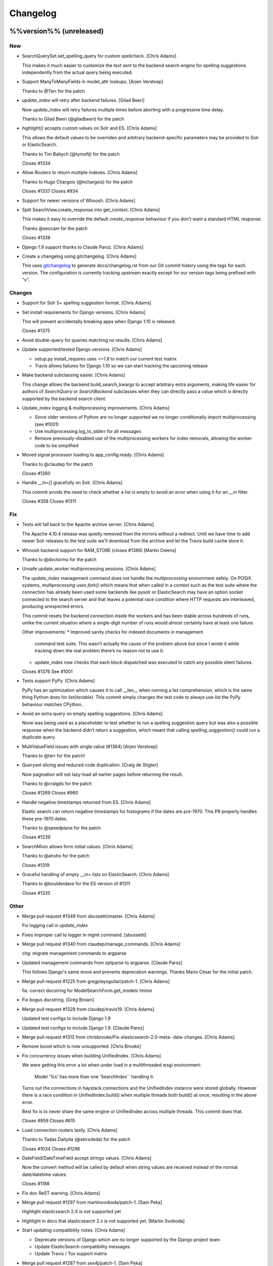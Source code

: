 Changelog
=========

%%version%% (unreleased)
------------------------

New
~~~

- SearchQuerySet.set_spelling_query for custom spellcheck. [Chris Adams]

  This makes it much easier to customize the text sent to the
  backend search engine for spelling suggestions independently
  from the actual query being executed.

- Support ManyToManyFields in model_attr lookups. [Arjen Verstoep]

  Thanks to @Terr for the patch

- `update_index` will retry after backend failures. [Gilad Beeri]

  Now `update_index` will retry failures multiple times before aborting
  with a progressive time delay.

  Thanks to Gilad Beeri (@giladbeeri) for the patch

- `highlight()` accepts custom values on Solr and ES. [Chris Adams]

  This allows the default values to be overriden and arbitrary
  backend-specific parameters may be provided to Solr or ElasticSearch.

  Thanks to Tim Babych (@tymofij) for the patch

  Closes #1334

- Allow Routers to return multiple indexes. [Chris Adams]

  Thanks to Hugo Chargois (@hchargois) for the patch

  Closes #1337
  Closes #934

- Support for newer versions of Whoosh. [Chris Adams]

- Split SearchView.create_response into get_context. [Chris Adams]

  This makes it easy to override the default `create_response` behaviour
  if you don't want a standard HTML response.

  Thanks @seocam for the patch

  Closes #1338

- Django 1.9 support thanks to Claude Paroz. [Chris Adams]

- Create a changelog using gitchangelog. [Chris Adams]

  This uses `gitchangelog <https://github.com/vaab/gitchangelog>`_ to
  generate docs/changelog.rst from our Git commit history using the tags
  for each version. The configuration is currently tracking upstream
  exactly except for our version tags being prefixed with "v".

Changes
~~~~~~~

- Support for Solr 5+ spelling suggestion format. [Chris Adams]

- Set install requirements for Django versions. [Chris Adams]

  This will prevent accidentally breaking apps when Django 1.10 is
  released.

  Closes #1375

- Avoid double-query for queries matching no results. [Chris Adams]

- Update supported/tested Django versions. [Chris Adams]

  * setup.py install_requires uses `>=1.8` to match our current test
    matrix
  * Travis allows failures for Django 1.10 so we can start tracking the
    upcoming release

- Make backend subclassing easier. [Chris Adams]

  This change allows the backend build_search_kwargs to
  accept arbitrary extra arguments, making life easier for authors of `SearchQuery` or `SearchBackend` subclasses when they can directly pass a value which is directly supported by the backend search client.

- Update_index logging & multiprocessing improvements. [Chris Adams]

  * Since older versions of Python are no longer supported we no
    longer conditionally import multiprocessing (see #1001)
  * Use multiprocessing.log_to_stderr for all messages
  * Remove previously-disabled use of the multiprocessing workers for index removals, allowing the worker code to be simplified

- Moved signal processor loading to app_config.ready. [Chris Adams]

  Thanks to @claudep for the patch

  Closes #1260

- Handle `__in=[]` gracefully on Solr. [Chris Adams]

  This commit avoids the need to check whether a list is empty to avoid an
  error when using it for an `__in` filter.

  Closes #358
  Closes #1311

Fix
~~~

- Tests will fall back to the Apache archive server. [Chris Adams]

  The Apache 4.10.4 release was quietly removed from the mirrors without a
  redirect. Until we have time to add newer Solr releases to the test
  suite we'll download from the archive and let the Travis build cache
  store it.

- Whoosh backend support for RAM_STORE (closes #1386) [Martin Owens]

  Thanks to @doctormo for the patch

- Unsafe update_worker multiprocessing sessions. [Chris Adams]

  The `update_index` management command does not handle the
  `multiprocessing` environment safely. On POSIX systems,
  `multiprocessing` uses `fork()` which means that when called in a
  context such as the test suite where the connection has already been
  used some backends like pysolr or ElasticSearch may have an option
  socket connected to the search server and that leaves a potential race
  condition where HTTP requests are interleaved, producing unexpected
  errors.

  This commit resets the backend connection inside the workers and has
  been stable across hundreds of runs, unlike the current situation where
  a single-digit number of runs would almost certainly have at least one
  failure.

  Other improvements:
  * Improved sanity checks for indexed documents in management
    command test suite. This wasn’t actually the cause of the
    problem above but since I wrote it while tracking down the
    real problem there’s no reason not to use it.
  * update_index now checks that each block dispatched was
    executed to catch any possible silent failures.

  Closes #1376
  See #1001

- Tests support PyPy. [Chris Adams]

  PyPy has an optimization which causes it to call __len__ when running a
  list comprehension, which is the same thing Python does for
  `list(iterable)`. This commit simply changes the test code to always use
  `list` the PyPy behaviour matches CPython.

- Avoid an extra query on empty spelling suggestions. [Chris Adams]

  None was being used as a placeholder to test whether to run
  a spelling suggestion query but was also a possible response
  when the backend didn’t return a suggestion, which meant
  that calling `spelling_suggestion()` could run a duplicate
  query.

- MultiValueField issues with single value (#1364) [Arjen Verstoep]

  Thanks to @terr for the patch!

- Queryset slicing and reduced code duplication. [Craig de Stigter]

  Now pagination will not lazy-load all earlier pages before returning the
  result.

  Thanks to @craigds for the patch

  Closes #1269
  Closes #960

- Handle negative timestamps returned from ES. [Chris Adams]

  Elastic search can return negative timestamps for histograms if the
  dates are pre-1970. This PR properly handles these pre-1970 dates.

  Thanks to @speedplane for the patch

  Closes #1239

- SearchMixin allows form initial values. [Chris Adams]

  Thanks to @ahoho for the patch

  Closes #1319

- Graceful handling of empty __in= lists on ElasticSearch. [Chris Adams]

  Thanks to @boulderdave for the ES version of #1311

  Closes #1335

Other
~~~~~

- Merge pull request #1349 from sbussetti/master. [Chris Adams]

  Fix logging call in `update_index`

- Fixes improper call to logger in mgmt command. [sbussetti]

- Merge pull request #1340 from claudep/manage_commands. [Chris Adams]

  chg: migrate management commands to argparse

- Updated management commands from optparse to argparse. [Claude Paroz]

  This follows Django's same move and prevents deprecation warnings.
  Thanks Mario César for the initial patch.

- Merge pull request #1225 from gregplaysguitar/patch-1. [Chris Adams]

  fix: correct docstring for ModelSearchForm.get_models !minor

- Fix bogus docstring. [Greg Brown]

- Merge pull request #1328 from claudep/travis19. [Chris Adams]

  Updated test configs to include Django 1.9

- Updated test configs to include Django 1.9. [Claude Paroz]

- Merge pull request #1313 from chrisbrooke/Fix-elasticsearch-2.0-meta-
  data-changes. [Chris Adams]

- Remove boost which is now unsupported. [Chris Brooke]

- Fix concurrency issues when building UnifiedIndex. [Chris Adams]

  We were getting this error a lot when under load in a multithreaded wsgi
  environment:

      Model '%s' has more than one 'SearchIndex`` handling it.

  Turns out the connections in haystack.connections and the UnifiedIndex
  instance were stored globally. However there is a race condition in
  UnifiedIndex.build() when multiple threads both build() at once,
  resulting in the above error.

  Best fix is to never share the same engine or UnifiedIndex across
  multiple threads. This commit does that.

  Closes #959
  Closes #615

- Load connection routers lazily. [Chris Adams]

  Thanks to Tadas Dailyda (@skirsdeda) for the patch

  Closes #1034
  Closes #1296

- DateField/DateTimeField accept strings values. [Chris Adams]

  Now the convert method will be called by default when string values are
  received instead of the normal date/datetime values.

  Closes #1188

- Fix doc ReST warning. [Chris Adams]

- Merge pull request #1297 from martinsvoboda/patch-1. [Sam Peka]

  Highlight elasticsearch 2.X is not supported yet

- Highlight in docs that elasticsearch 2.x is not supported yet. [Martin
  Svoboda]

- Start updating compatibility notes. [Chris Adams]

  * Deprecate versions of Django which are no longer
    supported by the Django project team
  * Update ElasticSearch compatibility messages
  * Update Travis / Tox support matrix

- Merge pull request #1287 from ses4j/patch-1. [Sam Peka]

  Remove duplicated SITE_ID from test_haystack/settings.py

- Remove redundant SITE_ID which was duplicated twice. [Scott Stafford]

- Add ``fuzzy`` operator to SearchQuerySet. [Chris Adams]

  This exposes the backends’ native fuzzy query support.

  Thanks to Ana Carolina (@anacarolinats) and Steve Bussetti (@sbussetti)
  for the patch.

- Merge pull request #1281 from itbabu/python35. [Justin Caratzas]

  Add python 3.5 to tests

- Add python 3.5 to tests. [Marco Badan]

  ref: https://docs.djangoproject.com/en/1.9/faq/install/#what-python-version-can-i-use-with-django

- SearchQuerySet: don’t trigger backend access in __repr__ [Chris Adams]

  This can lead to confusing errors or performance issues by
  triggering backend access at unexpected locations such as
  logging.

  Closes #1278

- Merge pull request #1276 from mariocesar/patch-1. [Chris Adams]

  Use compatible get_model util to support new django versions

  Thanks to @mariocesar for the patch!

- Reuse haystack custom get model method. [Mario César Señoranis Ayala]

- Removed unused import. [Mario César Señoranis Ayala]

- Use compatible get_model util to support new django versions. [Mario
  César Señoranis Ayala]

- Merge pull request #1263 from dkarchmer/patch-1. [Chris Adams]

  Update views_and_forms.rst

- Update views_and_forms.rst. [David Karchmer]

  After breaking my head for an hour, I realized the instructions to upgrade to class based views is incorrect. It should indicate that switch from `page` to `page_obj` and not `page_object`

v2.3.2 (2015-11-11)
-------------------

- V2.3.2 maintenance update. [Chris Adams]

- Fix #1253. [choco]

- V2.3.2 pre-release version bump. [Chris Adams]

- Allow individual records to be skipped while indexing. [Chris Adams]

  Previously there was no easy way to skip specific objects other than
  filtering the queryset. This change allows a prepare method to raise
  `SkipDocument` after calling methods or making other checks which cannot
  easily be expressed as database filters.

  Thanks to Felipe Prenholato (@chronossc) for the patch

  Closes #380
  Closes #1191

v2.4.1 (2015-10-29)
-------------------

- V2.4.1. [Chris Adams]

- Minimal changes to the example project to allow test use. [Chris
  Adams]

- Merge remote-tracking branch 'django-haystack/pr/1261' [Chris Adams]

  The commit in #1252 / #1251 was based on the assumption that the
  tutorial used the new generic views, which is not yet correct.

  This closes #1261 by restoring the wording and adding some tests to
  avoid regressions in the future before the tutorial is overhauled.

- Rename 'page_obj' with 'page' in the tutorial, section Search Template
  as there is no 'page_obj' in the controller and this results giving
  'No results found' in the search. [bboneva]

- Style cleanup. [Chris Adams]

  * Remove duplicate & unused imports
  * PEP-8 indentation & whitespace
  * Use `foo not in bar` instead of `not foo in bar`

- Update backend logging style. [Chris Adams]

  * Make Whoosh message consistent with the other backends
  * Pass exception info to loggers in except: blocks
  * PEP-8

- Avoid unsafe default value on backend clear() methods. [Chris Adams]

  Having a mutable structure like a list as a default value is unsafe;
  this commit changes that to the standard None.

- Merge pull request #1254 from chocobn69/master. [Chris Adams]

  Update for API change in elasticsearch 1.8 (closes #1253)

  Thanks to @chocobn69 for the patch

- Fix #1253. [choco]

- Tests: update Solr launcher for changed mirror format. [Chris Adams]

  The Apache mirror-detection script appears to have changed its response
  format recently. This change handles that and makes future error
  messages more explanatory.

- Bump doc version numbers - closes #1105. [Chris Adams]

- Merge pull request #1252 from rhemzo/master. [Chris Adams]

  Update tutorial.rst (closes #1251)

  Thanks to @rhemzo for the patch

- Update tutorial.rst. [rhemzo]

  change page for page_obj

- Merge pull request #1240 from speedplane/improve-cache-fill. [Chris
  Adams]

  Use a faster implementation of query result cache

- Use a faster implementation of this horrible cache. In my tests it
  runs much faster and uses far less memory. [speedplane]

- Merge pull request #1149 from lovmat/master. [Chris Adams]

  FacetedSearchMixin bugfixes and improvements

  * Updated documentation & example code
  * Fixed inheritance chain
  * Added facet_fields

  Thanks to @lovmat for the patch

- Updated documentation, facet_fields attribute. [lovmat]

- Added facet_fields attribute. [lovmat]

  Makes it easy to include facets into FacetedSearchVIew

- Bugfixes. [lovmat]

- Merge pull request #1232 from dlo/patch-1. [Chris Adams]

  Rename elasticsearch-py to elasticsearch in docs

  Thanks to @dlo for the patch

- Rename elasticsearch-py to elasticsearch in docs. [Dan Loewenherz]

- Update wording in SearchIndex get_model exception. [Chris Adams]

  Thanks to Greg Brown (@gregplaysguitar) for the patch

  Closes #1223

- Corrected exception wording. [Greg Brown]

- Allow failures on Python 2.6. [Chris Adams]

  Some of our test dependencies like Mock no longer support it. Pinning
  Mock==1.0.1 on Python 2.6 should avoid that failure but the days of
  Python 2.6 are clearly numbered.

- Travis: stop testing unsupported versions of Django on Python 2.6.
  [Chris Adams]

- Use Travis’ matrix support rather than tox. [Chris Adams]

  This avoids a layer of build setup and makes the Travis
  console reports more useful

- Tests: update the test version of Solr in use. [Chris Adams]

  4.7.2 has disappeared from most of the Apache mirrors

v2.4.0 (2015-06-09)
-------------------

- Release 2.4.0. [Chris Adams]

- Merge pull request #1208 from ShawnMilo/patch-1. [Chris Adams]

  Fix a typo in the faceting docs

- Possible typo fix. [Shawn Milochik]

  It seems that this was meant to be results.

- 2.4.0 release candidate 2. [Chris Adams]

- Fix Django 1.9 deprecation warnings. [Ilan Steemers]

  * replaced get_model with haystack_get_model which returns the right function depending on the Django version
  * get_haystack_models is now compliant with > Django 1.7

  Closes #1206

- Documentation: update minimum versions of Django, Python. [Chris
  Adams]

- V2.4.0 release candidate. [Chris Adams]

- Bump version to 2.4.0.dev1. [Chris Adams]

- Travis: remove Django 1.8 from allow_failures. [Chris Adams]

- Tests: update test object creation for Django 1.8. [Chris Adams]

  Several of the field tests previously assigned a related test model
  instance before saving it::

      mock_tag = MockTag(name='primary')
      mock = MockModel()
      mock.tag = mock_tag

  Django 1.8 now validates this dodgy practice and throws an error.

  This commit simply changes it to use `create()` so the mock_tag will
  have a pk before assignment.

- Update AUTHORS. [Chris Adams]

- Tests: fix deprecated Manager.get_query_set call. [Chris Adams]

- Updating haystack to test against django 1.8. [Chris Adams]

  Updated version of @troygrosfield's patch updating the test-runner for
  Django 1.8

  Closes #1175

- Travis: allow Django 1.8 failures until officially supported. [Chris
  Adams]

  See #1175

- Remove support for Django 1.5, add 1.8 to tox/travis. [Chris Adams]

  The Django project does not support 1.5 any more and it's the source of
  most of our false-positive test failures

- Use db.close_old_connections instead of close_connection. [Chris
  Adams]

  Django 1.8 removed the `db.close_connection` method.

  Thanks to Alfredo Armanini (@phingage) for the patch

- Fix mistake in calling super TestCase method. [Ben Spaulding]

  Oddly this caused no issue on Django <= 1.7, but it causes numerous
  errors on Django 1.8.

- Correct unittest imports from commit e37c1f3. [Ben Spaulding]

- Prefer stdlib unittest over Django's unittest2. [Ben Spaulding]

  There is no need to fallback to importing unittest2 because Django 1.5
  is the oldest Django we support, so django.utils.unittest is guaranteed
  to exist.

- Prefer stdlib OrderedDict over Django's SortedDict. [Ben Spaulding]

  The two are not exactly they same, but they are equivalent for
  Haystack's needs.

- Prefer stdlib importlib over Django's included version. [Ben
  Spaulding]

  The app_loading module had to shuffle things a bit. When it was
  importing the function it raised a [RuntimeError][]. Simply importing
  the module resolved that.

  [RuntimeError]: https://gist.github.com/benspaulding/f36eaf483573f8e5f777

- Docs: explain how field boosting interacts with filter. [Chris Adams]

  Thanks to @amjoconn for contributing a doc update to help newcomers

  Closes #1043

- Add tests for values/values_list slicing. [Chris Adams]

  This confirms that #1019 is fixed

- Update_index: avoid gaps in removal logic. [Chris Adams]

  The original logic did not account for the way removing records
  interfered with the pagination logic.

  Closes #1194

- Update_index: don't use workers to remove stale records. [Chris Adams]

  There was only minimal gain to this because, unlike indexing, removal is
  a simple bulk operation limited by the search engine.

  See #1194
  See #1201

- Remove lxml dependency. [Chris Adams]

  pysolr 3.3.2+ no longer requires lxml, which saves a significant install
  dependency

- Allow individual records to be skipped while indexing. [Chris Adams]

  Previously there was no easy way to skip specific objects other than
  filtering the queryset. This change allows a prepare method to raise
  `SkipDocument` after calling methods or making other checks which cannot
  easily be expressed as database filters.

  Thanks to Felipe Prenholato (@chronossc) for the patch

  Closes #380
  Closes #1191

- Update_index: avoid "MySQL has gone away error" with workers. [Eric
  Bressler (Platform)]

  This fixes an issue with a stale database connection being passed to
  a multiprocessing worker when using `--remove`

  Thanks to @ebressler for the patch

  Closes #1201

- Depend on pysolr 3.3.1. [Chris Adams]

- Start-solr-test-server: avoid Travis dependency. [Chris Adams]

  This will now fall back to the current directory when run outside of our Travis-CI environment

- Fix update_index --remove handling. [Chris Adams]

  * Fix support for custom keys by reusing the stored value rather than
    regenerating following the default pattern
  * Batch remove operations using the total number of records
    in the search index rather than the database

  Closes #1185
  Closes #1186
  Closes #1187

- Merge pull request #1177 from paulshannon/patch-1. [Chris Adams]

  Update TravisCI link in README

- Update TravisCI link. [Paul Shannon]

  I think the repo got changed at some point and the old project referenced at travisci doesn't exist anymore...

- Travis: enable containers. [Chris Adams]

  * Move apt-get installs to the addons/apt_packages:
    http://docs.travis-ci.com/user/apt-packages/
  * Set `sudo: false` to enable containers:
    http://docs.travis-ci.com/user/workers/container-based-infrastructure/

- Docs: correct stray GeoDjango doc link. [Chris Adams]

- Document: remove obsolete Whoosh Python 3 warning. [Chris Adams]

  Thanks to @gitaarik for the pull request

  Closes #1154
  Fixes #1108

- Remove method_decorator backport (closes #1155) [Chris Adams]

  This was no longer used anywhere in the Haystack source or documentation

- Travis: enable APT caching. [Chris Adams]

- Travis: update download caching. [Chris Adams]

- App_loading cleanup. [Chris Adams]

  * Add support for Django 1.7+ AppConfig
  * Rename internal app_loading functions to have haystack\_ prefix to make
    it immediately obvious that they are not Django utilities and start
  * Add tests to avoid regressions for apps nested with multiple levels of
    module hierarchy like `raven.contrib.django.raven_compat`
  * Refactor app_loading logic to make it easier to remove the legacy
    compatibility code when we eventually drop support for older versions
    of Django

  Fixes #1125
  Fixes #1150
  Fixes #1152
  Closes #1153

- Switch defaults closer to Python 3 defaults. [Chris Adams]

  * Add __future__ imports:

  isort --add_import 'from __future__ import absolute_import, division, print_function, unicode_literals'

  * Add source encoding declaration header

- Setup.py: use strict PEP-440 dev version. [Chris Adams]

  The previous version was valid as per PEP-440 but triggers a warning in
  pkg_resources

- Merge pull request #1146 from kamilmowinski/patch-1. [Chris Adams]

  Fix typo in SearchResult documentation

- Update searchresult_api.rst. [kamilmowinski]

- Merge pull request #1143 from wicol/master. [Chris Adams]

  Fix deprecation warnings in Django 1.6.X (thanks @wicol)

- Fix deprecation warnings in Django 1.6.X. [Wictor]

  Options.model_name was introduced in Django 1.6 together with a deprecation warning:
  https://github.com/django/django/commit/ec469ade2b04b94bfeb59fb0fc7d9300470be615

- Travis: move tox setup to before_script. [Chris Adams]

  This should cause dependency installation problems to show up as build
  errors rather than outright failures

- Update ElasticSearch defaults to allow autocompleting numbers. [Chris
  Adams]

  Previously the defaults for ElasticSearch used the `lowercase`
  tokenizer, which prevented numbers from being autocompleted.

  Thanks to Phill Tornroth (@phill-tornroth) for contributing a patch
  which changes the default settings to use the `standard` tokenizer
  with the `lowercase` filter

  Closes #1056

- Update documentation for new class-based views. [Chris Adams]

  Thanks to @troygrosfield for the pull-request

  Closes #1139
  Closes #1133
  See #1130

- Added documentation for configuring facet behaviour. [Chris Adams]

  Thanks to Philippe Luickx for the contribution

  Closes #1111

- UnifiedIndex has a stable interface to get all indexes. [Chris Adams]

  Previously it was possible for UnifiedIndexes.indexes to be empty when
  called before the list had been populated. This change deprecates
  accessing `.indexes` directly in favor of a `get_indexes()` accessor
  which will call `self.build()` first if necessary.

  Thanks to Phill Tornroth for the patch and tests.

  Closes #851

- Add support for SQ in SearchQuerySet.narrow() (closes #980) [Chris
  Adams]

  Thanks to Andrei Fokau (@andreif) for the patch and tests

- Disable multiprocessing on Python 2.6 (see #1001) [Chris Adams]

  multiprocessing.Pool.join() hangs reliably on Python 2.6 but
  not any later version tested. Since this is an optional
  feature we’ll simply disable it

- Bump version number to 2.4.0-dev. [Chris Adams]

- Update_index: wait for all pool workers to finish. [Chris Adams]

  There was a race condition where update_index() would return
  before all of the workers had finished updating Solr. This
  manifested itself most frequently as Travis failures
  for the multiprocessing test (see #1001).

- Tests: Fix ElasticSearch index setup (see #1093) [Chris Adams]

  Previously when clear_elasticsearch_index() was called to
  reset the tests, this could produce confusing results
  because it cleared the mappings without resetting the
  backend’s setup_complete status and thus fields which were
  expected to have a specific type would end up being inferred

  With this changed test_regression_proper_start_offsets and
  test_more_like_this no longer fail

- Update rebuild_index --nocommit handling and add tests. [Chris Adams]

  rebuild_index builds its option list by combining the options from
  clear_index and update_index. This previously had a manual exclude list
  for options which were present in both commands to avoid conflicts but
  the nocommit option wasn't in that list.

  This wasn't tested because our test suite uses call_command rather than
  invoking the option parser directly.

  This commit also adds tests to confirm that --nocommit will actually
  pass commit=False to clear_index and update_index.

  Closes #1140
  See #1090

- Support ElasticSearch 1.x distance filter syntax (closes #1003) [Chris
  Adams]

  The elasticsearch 1.0 release was backwards incompatible
  with our previous usage.

  Thanks to @dulaccc for the patch adding support.

- Docs: add Github style guide link to pull request instructions. [Chris
  Adams]

  The recent Github blog post makes a number of good points:

  https://github.com/blog/1943-how-to-write-the-perfect-pull-request

- Fixed exception message when resolving model_attr. [Wictor]

  This fixes the error message displayed when model_attr references an
  unknown attribute.

  Thanks to @wicol for the patch

  Closes #1094

- Compatibility with Django 1.7 app loader (see #1097) [Chris Adams]

  * Added wrapper around get_model, so that Django 1.7 uses the new app
    loading mechanism.
  * Added extra model check to prevent that a simple module is treated as
    model.

  Thanks to Dirk Eschler (@deschler) for the patch.

- Fix index_fieldname to match documentation (closes #825) [Chris Adams]

  @jarig contributed a fix to ensure that index_fieldname renaming does
  not interfere with using the field name declared on the index.

- Add tests for Solr/ES spatial order_by. [Chris Adams]

  This exists primarily to avoid the possibility of breaking
  compatibility with the inconsistent lat, lon ordering used
  by Django, Solr and ElasticSearch.

- Remove undocumented `order_by_distance` [Chris Adams]

  This path was an undocumented artifact of the original
  geospatial feature-branch back in the 1.X era. It wasn’t
  documented and is completely covered by the documented API.

- ElasticSearch tests: PEP-8 cleanup. [Chris Adams]

- Implement managers tests for spatial features. [Chris Adams]

  This is largely shadowed by the actual spatial tests but it
  avoids surprises on the query generation

  * Minor PEP-8

- Remove unreferenced add_spatial methods. [Chris Adams]

  SolrSearchQuery and ElasticsearchSearchQuery both defined
  an `add_spatial` method which was neither called nor
  documented.

- Remove legacy httplib/httplib2 references. [Chris Adams]

  We’ve actually delegated the actual work to requests but the
  docs & tests had stale references

- Tests: remove legacy spatial backend code. [Chris Adams]

  This has never run since the solr_native_distance backend
  did not exist and thus the check always failed silently

- ElasticSearch backend: minor PEP-8 cleanup. [Chris Adams]

- Get-solr-download-url: fix Python 3 import path. [Chris Adams]

  This allows the scripts to run on systems where Python 3 is
  the default version

- Merge pull request #1130 from troygrosfield/master. [Chris Adams]

  Added generic class based search views

  (thanks @troygrosfield)

- Removed "expectedFailure". [Troy Grosfield]

- Minor update. [Troy Grosfield]

- Added tests for the generic search view. [Troy Grosfield]

- Hopefully last fix for django version checking. [Troy Grosfield]

- Fix for django version check. [Troy Grosfield]

- Adding fix for previously test for django 1.7. [Troy Grosfield]

- Adding py34-django1.7 to travis. [Troy Grosfield]

- Test for the elasticsearch client. [Troy Grosfield]

- Added unicode_literals import for py 2/3 compat. [Troy Grosfield]

- Added generic class based search views. [Troy Grosfield]

- Merge pull request #1101 from iElectric/nothandledclass. [Chris Adams]

  Report correct class when raising NotHandled

- Report correct class when raising NotHandled. [Domen Kožar]

- Merge pull request #1090 from andrewschoen/feature/no-commit-flag.
  [Chris Adams]

  Adds a --nocommit arg to the update_index, clear_index and rebuild_index management command.

- Adds a --nocommit arg to the update_index, clear_index and
  rebuild_index management commands. [Andrew Schoen]

- Merge pull request #1103 from pkafei/master. [Chris Adams]

  Update documentation to reference Solr 4.x

- Changed link to official archive site. [Portia Burton]

- Added path to schema.xml. [Portia Burton]

- Added latest version of Solr to documentation example. [Portia Burton]

- Update ElasticSearch version requirements. [Chris Adams]

- Elasticsearch's python api by default has _source set to False, this
  causes keyerror mentioned in bug #1019. [xsamurai]

- Solr: clear() won’t call optimize when commit=False. [Chris Adams]

  An optimize will trigger a commit implicitly so we’ll avoid
  calling it when the user has requested not to commit

- Bumped __version__ (closes #1112) [Dan Watson]

- Travis: allow PyPy builds to fail. [Chris Adams]

  This is currently unstable and it's not a first-class supported platform
  yet

- Tests: fix Solr server tarball test. [Chris Adams]

  On a clean Travis instance, the tarball won't exist

- Tests: have Solr test server startup script purge corrupt tarballs.
  [Chris Adams]

  This avoids tests failing if a partial download is cached by Travis

- Merge pull request #1084 from streeter/admin-mixin. [Daniel Lindsley]

  Document and add an admin mixin

- Document support for searching in the Django admin. [Chris Streeter]

- Add some spacing. [Chris Streeter]

- Create an admin mixin for external use. [Chris Streeter]

  There are cases where one might have a different base admin class, and
  wants to use the search features in the admin as well. Creating a mixin
  makes this a bit cleaner.

v2.3.1 (2014-09-22)
-------------------

- V2.3.1. [Chris Adams]

- Tolerate non-importable apps like django-debug-toolbar. [Chris Adams]

  If your installed app isn't even a valid Python module, haystack will
  issue a warning but continue.

  Thanks to @gojomo for the patch

  Closes #1074
  Closes #1075

- Allow apps without models.py on Django <1.7. [Chris Adams]

  This wasn't officially supported by Django prior to 1.7 but is used by
  some third-party apps such as Grappelli

  This commit adds a somewhat contrived test app to avoid future
  regressions by ensuring that the test suite always has an application
  installed which does not have models.py

  See #1073

v2.3.0 (2014-09-19)
-------------------

- Travis: Enable IRC notifications. [Chris Adams]

- Fix app loading call signature. [Chris Adams]

  Updated code from #1016 to ensure that get_models always
  returns a list (previously on Django 1.7 it would return
  the bare model when called with an argument of the form
  `app.modelname`)

  Add some basic tests

- App loading: use ImproperlyConfigured for bogus app names. [Chris
  Adams]

  This never worked but we’ll be more consistent and return
  ImproperlyConfigured instead of a generic LookupError

- App Loading: don’t suppress app-registry related exceptions. [Chris
  Adams]

  This is just asking for trouble in the future. If someone comes up with
  an edge case, we should add a test for it

- Remove Django version pin from install_requires. [Chris Adams]

- Django 1.7 support for app discovery. [Chris Adams]

  * Refactored @Xaroth’s patch from #1015 into a separate utils
    module
  * PEP-8 cleanup

- Start the process of updating for v2.3 release. [Chris Adams]

- Django 1.7 compatibility for model loading. [Chris Adams]

  This refactors the previous use of model _meta.module_name and updates
  the tests so the previous change can be tested safely.

  Closes #981
  Closes #982

- Update tox Django version pins. [Chris Adams]

- Mark expected failures for Django 1.7 (see #1069) [Chris Adams]

- Django 1.7: ensure that the app registry is ready before tests are
  loaded. [Chris Adams]

  The remaining test failures are due to some of the oddities in model
  mocking, which can be solved by overhauling the way we do tests and
  mocks.

- Tests: Whoosh test overhaul. [Chris Adams]

  * Move repetitive filesystem reset logic into WhooshTestCase which
    cleans up after itself
  * Use mkdtemp instead of littering up the current directory with a
    'tmp' subdirectory
  * Use skipIf rather than expectFailure on test_writable to disable
    it only when STORAGE=ram rather than always

- Unpin elasticsearch library version for testing. [Chris Adams]

- Tests: add MIDDLEWARE_CLASSES for Django 1.7. [Chris Adams]

- Use get_model_ct_tuple to generate template name. [Chris Adams]

- Refactor simple_backend to use get_model_ct_tuple. [Chris Adams]

- Haystack admin: refactor to use get_model_ct_tuple. [Chris Adams]

- Consolidate model meta references to use get_model_ct (see #981)
  [Chris Adams]

  This use of a semi-public Django interface will break in Django 1.7
  and we can start preparing by using the existing
  haystack.utils.get_model_ct function instead of directly accessing
  it everywhere.

- Refactor get_model_ct to handle Django 1.7, add tuple version. [Chris
  Adams]

  We have a mix of model _meta access which usually expects strings but in
  a few places needs raw values. This change adds support for Django 1.7
  (see https://code.djangoproject.com/ticket/19689) and allows raw tuple
  access to handle other needs in the codebase

- Add Django 1.7 warning to Sphinx docs as well. [Chris Adams]

v2.2.1 (2014-09-03)
-------------------

- Mark 2.2.X as incompatible with Django 1.7. [Chris Adams]

- Tests: don't suppress Solr stderr logging. [Chris Adams]

  This will make easier to tell why Solr sometimes goes away on Travis

- Update Travis & Tox config. [Chris Adams]

  * Tox: wait for Solr to start before running tests
  * Travis: allow solr & pip downloads to be cached
  * Travis now uses start-solr-test-server.sh instead of travis-solr
  * Test Solr configuration uses port 9001 universally as per the
    documentation
  * Change start-solr-test-server.sh to change into its containing
    directory, which also allows us to remove the realpath dependency
  * Test Solr invocation matches pysolr
      * Use get-solr-download-url script to pick a faster mirror
      * Upgrade to Solr 4.7.2

- Travis, Tox: add Django 1.7 targets. [Chris Adams]

- Merge pull request #1055 from andreif/feature/realpath-fallback-osx.
  [Chris Adams]

- Fallback to pwd if realpath is not available. [Andrei Fokau]

- Merge pull request #1053 from gandalfar/patch-1. [Chris Adams]

- Update example for Faceting to reference page.object_list. [Jure
  Cuhalev]

  Instead of `results` - ref #1052

- Add PyPy targets to Tox & Travis. [Chris Adams]

  Closes #1049

- Merge pull request #1044 from areski/patch-1. [Chris Adams]

  Update Xapian install instructions (thanks @areski)

- Update Xapian install. [Areski Belaid]

- Docs: fix signal processors link in searchindex_api. [Chris Adams]

  Correct a typo in b676b17dbc4b29275a019417e7f19f531740f05e

- Merge pull request #1050 from jogwen/patch-2. [Chris Adams]

- Link to 'signal processors' [Joanna Paulger]

- Merge pull request #1047 from g3rd/patch-1. [Chris Adams]

  Update the installing search engine documentation URL (thanks @g3rd)

- Fixed the installing search engine doc URL. [Chad Shrock]

- Merge pull request #1025 from reinout/patch-1. [Chris Adams]

  Fixed typo in templatetag docs example (thanks to @reinout)

- Fixed typo in example. [Reinout van Rees]

  It should be `css_class` in the template tag example instead of just `class`. (It is mentioned correctly in the syntax line earlier).

v2.2.0 (2014-08-03)
-------------------

- Release v2.2.0. [Chris Adams]

- Test refactor - merge all the tests into one test suite (closes #951)
  [Chris Adams]

  Major refactor by @honzakral which stabilized the test suite, makes it easier to run and add new tests and
  somewhat faster, too.

  * Merged all the tests
  * Mark tests as skipped when a backend is not available (e.g. no ElasticSearch or Solr connection)
  * Massively simplified test runner (``python setup.py test``)

  Minor updates:

  * Travis:

    - Test Python 3.4
    - Use Solr 4.6.1

  * Simplified legacy test code which can now be replaced by the test utilities in newer versions of Django
  * Update ElasticSearch client & tests for ES 1.0+
  * Add option for SearchModelAdmin to specify the haystack connection to use
  * Fixed a bug with RelatedSearchQuerySet caching using multiple instances (429d234)

- RelatedSearchQuerySet: move class globals to instance properties.
  [Chris Adams]

  This caused obvious failures in the test suite and presumably
  elsewhere when multiple RelatedSearchQuerySet instances were in use

- Merge pull request #1032 from maikhoepfel/patch-1. [Justin Caratzas]

  Drop unused variable when post-processing results

- Drop unused variable when post-processing results. [Maik Hoepfel]

  original_results is not used in either method, and can be safely removed.

- 404 when initially retrieving mappings is ok. [Honza Král]

- Ignore 400 (index already exists) when creating an index in
  Elasticsearch. [Honza Král]

- ElasticSearch: update clear() for 1.x+ syntax. [Chris Adams]

  As per http://www.elasticsearch.org/guide/en/elasticsearch/reference/1.x/docs-delete-by-query.html this should be nested inside a
  top-level query block:

  {“query”: {“query_string”: …}}

- Add setup.cfg for common linters. [Chris Adams]

- ElasticSearch: avoid KeyError for empty spelling. [Chris Adams]

  It was possible to get a KeyError when spelling suggestions were
  requested but no suggestions are returned by the backend.

  Thanks to Steven Skoczen (@skoczen) for the patch

- Merge pull request #970 from tobych/patch-3. [Justin Caratzas]

  Improve punctuation in super-scary YMMV warning

- Improve punctuation in super-scary YMMV warning. [Toby Champion]

- Merge pull request #969 from tobych/patch-2. [Justin Caratzas]

  Fix typo; clarify purpose of search template

- Fix typo; clarify purpose of search template. [Toby Champion]

- Merge pull request #968 from tobych/patch-1. [Justin Caratzas]

  Fix possessive "its" in tutorial.rst

- Fix possessive "its" [Toby Champion]

- Merge pull request #938 from Mbosco/patch-1. [Daniel Lindsley]

  Update tutorial.rst

- Update tutorial.rst. [BoscoMW]

- Fix logging call in SQS post_process_results (see #648) [Chris Adams]

  This was used in an except: handler and would only be executed when a
  load_all() queryset retrieved a model which wasn't registered with the
  index.

- Merge pull request #946 from gkaplan/spatial-docs-fix. [Daniel
  Lindsley]

  Small docs fix for spatial search example code

- Fix typo with instantiating Distance units. [Graham Kaplan]

- Solr backend: correct usage of pysolr delete. [Chris Adams]

  We use HAYSTACK_ID_FIELD in other places but the value passed to
  pysolr's delete() method must use the keyword argument ``id``:

  https://github.com/toastdriven/pysolr/blob/v3.1.0/pysolr.py#L756

  Although the value is passed to Solr an XML tag named ``<id>`` it will
  always be checked against the actual ``uniqueKey`` field even if it uses
  a custom name:

  https://wiki.apache.org/solr/UpdateXmlMessages#A.22delete.22_documents_by_ID_and_by_Query

  Closes #943

- Add a note on elasticsearch-py versioning with regards to 1.0. [Honza
  Král]

- Ignore 404 when removing a document from elasticsearch. [Honza Král]

  Fixes #942

- Ignore missing index during .clear() [Honza Král]

  404 in indices.delete can only mean that the index is there, no issue
  for a delete operation

  Fixes #647

- Tests: remove legacy targets. [Chris Adams]

  * Django 1.4 is no longer supported as per the documentation
  * Travis: use Python 3.3 targets instead of 3.2

- Tests: update pysolr requirement to 3.1.1. [Chris Adams]

  3.1.1 shipped a fix for a change in the Solr response format for the
  content extraction handler

- Merge pull request #888 from acdha/888-solr-field-list-regression.
  [Chris Adams]

  Solr / ElasticSearch backends: restore run() kwargs handling

  This fixes an earlier regression which did not break functionality but made `.values()` and `.values_list()` much less of an optimization than intended.

  #925 will be a more comprehensive refactor but this is enough of a performance win to be worth including if a point release happens before #925 lands.

- ElasticSearch backend: run() kwargs are passed directly to search
  backend. [Chris Adams]

  This allows customization by subclasses and also fixes #888
  by ensuring that the custom field list prepared by
  `ValuesQuerySet` and `ValuesListQuerySet` is actually used.

- Solr backend: run() kwargs are passed directly to search backend.
  [Chris Adams]

  This allows customization by subclasses and also fixes #888
  by ensuring that the custom field list prepared by
  `ValuesQuerySet` and `ValuesListQuerySet` is actually used.

- Tests: skip Solr content extraction with old PySolr. [Chris Adams]

  Until pysolr 3.1.1 ships there's no point in running the Solr content
  extraction tests because they'll fail:

  https://github.com/toastdriven/pysolr/pull/104

- Make sure DJANGO_CT and DJANGO_ID fields are not analyzed. [Honza
  Král]

- No need to store fields separately in elasticsearch. [Honza Král]

  That will justlead to fields being stored once - as part of _source as
  well as in separate index that would never be used by haystack (would be
  used only in special cases when requesting just that field, which can
  be, with minimal overhead, still just extracted from the _source as it
  is).

- Remove extra code. [Honza Král]

- Simplify mappings for elasticsearch fields. [Honza Král]

  - don't specify defaults (index:analyzed for strings, boost: 1.0)
  - omit extra settings that have little or negative effects
    (term_vector:with_positions_offsets)
  - only use type-specific settings (not_analyzed makes no sense for
    non-string types)

  Fixes #866

- Add narrow queries as individual subfilter to promote caching. [Honza
  Král]

  Each narrow query will be cached individually which means more cache
  reuse

- Doc formatting fix. [Honza Král]

- Allow users to pass in additional kwargs to Solr and Elasticsearch
  backends. [Honza Král]

  Fixes #674, #862

- Whoosh: allow multiple order_by() fields. [Chris Adams]

  The Whoosh backend previously prevented the use of more than one
  order_by field. It now allows multiple fields as long as every field
  uses the same sort direction.

  Thanks to @qris, @overflow for the patch

  Closes #627
  Closes #919

- Fix bounding box calculation for spatial queries (closes #718) [Chris
  Adams]

  Thanks @jasisz for the fix

- Docs: fix ReST syntax error in searchqueryset_api.rst. [Chris Adams]

- Tests: update test_more_like_this for Solr 4.6. [Chris Adams]

- Tests: update test_quotes_regression exception test. [Chris Adams]

  This was previously relying on the assumption that a query would not
  match, which is Solr version dependent, rather than simply
  confirming that no exception is raised

- Tests: update Solr schema to match current build_solr_schema. [Chris
  Adams]

  * Added fields used in spatial tests: location, username, comment
  * Updated schema for recent Solr
  * Ran `xmllint --c14n "$*" | xmllint --format --encode "utf-8" -`

- Tests: update requirements to match tox. [Chris Adams]

- Move test Solr instructions into a script. [Chris Adams]

  These will just rot horribly if they're not actually executed on a
  regular basis…

- Merge pull request #907 from gam-phon/patch-1. [Chris Adams]

- Fix url for solr 3.5.0. [Yaser Alraddadi]

- Merge pull request #775 from stefanw/avoid-pks-seen-on-update. [Justin
  Caratzas]

  Avoid unnecessary, potentially huge db query on index update

- Merge branch 'master' into avoid-pks-seen-on-update. [Stefan
  Wehrmeyer]

  Change smart_text into smart_bytes as in master

  Conflicts:
  	haystack/management/commands/update_index.py

- Upgraded python3 in tox to 3.3. [justin caratzas]

  3.3 is a better target for haystack than 3.2, due to PEP414

- Merge pull request #885 from HonzaKral/elasticsearch-py. [Justin
  Caratzas]

  Use elasticsearch-py instead of pyelasticsearch.

- Use elasticsearch-py instead of pyelasticsearch. [Honza Král]

  elasticsearch-py is the official Python client for Elasticsearch.

- Merge pull request #899 from acdha/html5-input-type=search. [Justin
  Caratzas]

  Search form <input type="search">

- Use HTML5 <input type=search> (closes #899) [Chris Adams]

- Update travis config so that unit tests will run with latest solr +
  elasticsearch. [justin caratzas]

- Merge remote-tracking branch 'HonzaKral/filtered_queries' Fixes #886.
  [Daniel Lindsley]

- Use terms filter for DJANGO_CT, *much* faster. [Honza Král]

- Cleaner query composition when it comes to filters in ES. [Honza Král]

- Fixed typo in AUTHORS. [justin caratzas]

- Added pabluk to AUTHORS. [Pablo SEMINARIO]

- Fixed ValueError exception when SILENTLY_FAIL=True. [Pablo SEMINARIO]

- Merge pull request #882 from benspaulding/docs/issue-607. [Justin
  Caratzas]

  Remove bit about SearchQuerySet.load_all_queryset deprecation

- Remove bit about SearchQuerySet.load_all_queryset deprecation. [Ben
  Spaulding]

  That method was entirely removed in commit b8048dc0e9e3.

  Closes #607. Thanks to @bradleyayers for the report.

- Merge pull request #881 from benspaulding/docs/issue-606. [Justin
  Caratzas]

  Fix documentation regarding ModelSearchIndex to match current behavior

- Fix documentation regarding ModelSearchIndex to match current
  behavior. [Ben Spaulding]

  Closes #606. Thanks to @bradleyayers for the report.

- Fixed #575 & #838, where a change in Whoosh 2.5> required explicitly
  setting the Searcher.search() limit to None to restore correct
  results. [Keryn Knight]

  Thanks to scenable and Shige Abe (typeshige) for
  the initial reports, and to scenable for finding
  the root issue in Whoosh.

- Removed python 1.4 / python 3.2 tox env because thats not possible.
  [justin caratzas]

  also pinned versions of requirements for testing

- Added test for autocomplete whitespace fix. [justin caratzas]

- Fixed autocomplete() method: spaces in query. [Ivan Virabyan]

- Fixed basepython for tox envs, thanks --showconfig. [justin caratzas]

  also, added latest django 1.4 release, which doesn't error out
  currently.

  Downgraded python3.3 to python3.2, as thats what the lastest debian
  stable includes.  I'm working on compiling pypy and python3.3 on the
  test box, so those will probably be re-added as time allows.

  failing tests: still solr context extraction + spatial

- Fixed simple backend for django 1.6, _fields was removed. [justin
  caratzas]

- [tox] run tests for 1.6, fix test modules so they are found by the new
  test runner. [justin caratzas]

  These changes are backwards-compatible with django 1.5.  As of this
  commit, the only failing tests are the Solr extractraction test, and the
  spatial tests.

- Switch solr configs to solr 4. [justin caratzas]

  almost all tests passing, but spatial not working

- Update solr schema template to fix stopwords_en.txt relocation.
  [Patrick Altman]

  Seems that in versions >3.6 and >4 stopwords_en.txt moved
  to a new location. This won't be backwards compatible for
  older versions of solr.

  Addresses issues #558, #560
  In addition, issue #671 references this problem

- Pass `using` to index_queryset for update. [bigjust]

- Update tox to test pypy, py26, py27, py33, django1.5 and django1.6.
  [bigjust]

  django 1.6 doesn't actually work yet, but there are other efforts to get that working

- Fixed my own spelling test case. How embarrassing. [Dan Watson]

- Added a spelling test case for ElasticSearch. [Dan Watson]

- More ElasticSearch test fixes. [Dan Watson]

- Added some faceting tests for ElasticSearch. [Dan Watson]

- Fixed ordering issues in the ElasticSearch tests. [Dan Watson]

- Merge remote-tracking branch 'infoxchange/fix-elasticsearch-index-
  settings-reset' [Daniel Lindsley]

- Test ensuring recreating the index does not remove the mapping.
  [Alexey Kotlyarov]

- Reset backend state when deleting index. [Alexey Kotlyarov]

  Reset setup_complete and existing_mapping when an index is
  deleted. This ensures create_index is called later to restore
  the settings properly.

- Use Django's copy of six. [Dan Watson]

- Merge pull request #847 from luisbarrueco/mgmtcmd-fix. [Dan Watson]

  Fixed an update_index bug when using multiple connections

- Fixed an update_index bug when using multiple connections. [Luis
  Barrueco]

- Fixed a missed raw_input call on Python 3. [Dan Watson]

- Merge pull request #840 from postatum/fix_issue_807. [Justin Caratzas]

  Fixed issue #807

- Fixed issue #807. [postatum]

- Merge pull request #837 from nicholasserra/signals-docs-fix. [Justin
  Caratzas]

  Tiny docs fix in signal_processors example code

- Tiny docs fix in signal_processors example code. [Nicholas Serra]

- Merge pull request #413 from phill-tornroth/patch-1. [Justin Caratzas]

- Silly little change, I know.. but I actually ran into a case where I
  accidentally passed a list of models in without \*ing them. When that
  happens, we get a string formatting exception (not all arguments were
  formatted) instead of the useful "that ain't a model, kid" business.
  [Phill Tornroth]

- Merge pull request #407 from bmihelac/patch-1. [Justin Caratzas]

  Fixed doc, ``query`` is context variable and not in request.

- Fixed doc, ``query`` is context variable and not in request.
  [bmihelac]

- Merge pull request #795 from
  davesque/update_excluded_indexes_error_message. [Justin Caratzas]

  Improve error message for duplicate index classes

- Improve error message for duplicate index classes. [David Sanders]

  To my knowledge, the 'HAYSTACK_EXCLUDED_INDEXES' setting is no longer
  used.

- Started the v2.1.1 work. [Daniel Lindsley]

- Avoid unnecessary db query on index update. [Stefan Wehrmeyer]

  pks_seen is only needed if objects are removed from
  index, so only compute it if necessary.
  Improve pks_seen to not build an intermediary list.

v2.1.0 (2013-07-28)
-------------------

- Bumped to v2.1.0! [Daniel Lindsley]

- Python 3 support is done, thanks to RevSys & the PSF! Updated
  requirements in the docs. [Daniel Lindsley]

- Added all the new additions to AUTHORS. [Daniel Lindsley]

- Merge branch 'py3' [Daniel Lindsley]

- Added Python 3 compatibility notes. [Daniel Lindsley]

- Whoosh mostly working under Python 3. See docs for details. [Daniel
  Lindsley]

- Backported things removed from Django 1.6. [Daniel Lindsley]

- Final core changes. [Daniel Lindsley]

- Solr tests all but passing under Py3. [Daniel Lindsley]

- Elasticsearch tests passing under Python 3. [Daniel Lindsley]

  Requires git master (ES 1.0.0 beta) to work properly when using suggestions.

- Overrides passing under Py3. [Daniel Lindsley]

- Simple backend ported & passing. [Daniel Lindsley]

- Whoosh all but fully working under Python 3. [Daniel Lindsley]

- Closer on porting ES. [Daniel Lindsley]

- Core tests mostly pass on Py 3. \o/ [Daniel Lindsley]

  What's left are 3 failures, all ordering issues, where the correct output is present, but ordering is different between Py2 / Py3.

- More porting to Py3. [Daniel Lindsley]

- Started porting to py3. [Daniel Lindsley]

- Merge pull request #821 from knightzero/patch-1. [Justin Caratzas]

  Update autocomplete.rst

- Update autocomplete.rst. [knightzero]

- Merge pull request #744 from trigger-corp/master. [Justin Caratzas]

  Allow for document boosting with elasticsearch

- Update the current elasticsearch boost test to also test document
  boosting. [Connor Dunn]

- Map boost field to _boost in elasticsearch. [Connor Dunn]

  Means that including a boost field in a document will cause document level boosting.

- Added ethurgood to AUTHORS. [Daniel Lindsley]

- Add test__to_python for elastisearch backend. [Eric Thurgood]

- Fix datetime instantiation in elasticsearch backend's _to_python.
  [Eric Thurgood]

- Merge pull request #810 from pabluk/minor-docs-fix. [Chris Adams]

  Updated description for TIMEOUT setting - thanks @pabluk

- Updated description for TIMEOUT setting. [Pablo SEMINARIO]

- Updated the backend support docs. Thanks to kezabelle & dimiro1 for
  the report! [Daniel Lindsley]

- Added haystack-rqueue to "Other Apps". [Daniel Lindsley]

- Updated README & index. [Daniel Lindsley]

- Added installation instructions. [bigjust]

- Merge pull request #556 from h3/master. [Justin Caratzas]

  Updated to 'xapian_backend.XapianEngine' docs & example

- Updated XapianEngine module path. [h3]

- Updated XapianEngine module path. [h3]

- Merge pull request #660 from seldon/master. [Justin Caratzas]

  Some minor docs fixes

- Fixed a few typos in docs. [Lorenzo Franceschini]

- Add Educreations to who uses Haystack. [bigjust]

- Merge pull request #692 from stephenpaulger/master. [Justin Caratzas]

  Change the README link to latest 1.2 release.

- Update README.rst. [Stephen Paulger]

  Update 1.2.6 link to 1.2.7

- Merge pull request #714 from miracle2k/patch-1. [Justin Caratzas]

  Note enabling INCLUDE_SPELLING requires a reindex.

- Note enabling INCLUDE_SPELLING requires a reindex. [Michael Elsdörfer]

- Unicode support in SimpleSearchQuery (closes #793) [slollo]

- Merge pull request #790 from andrewschoen/feature/haystack-identifier-
  module. [Andrew Schoen]

  Added a new setting, HAYSTACK_IDENTIFIER_METHOD, which will allow a cust...

- Added a new setting, ``HAYSTACK_IDENTIFIER_METHOD``, which will allow
  a custom method to be provided for ``haystack.utils.get_identifier``.
  [Schoen]

- Fixed an exception log message in elasticsearch backend, and added a
  loading test for elasticsearch. [Dan Watson]

- Changed exception log message in whoosh backend to use
  __class__.__name__ instead of just __name__ (closes #641) [Jeffrey
  Tratner]

- Further bumped the docs on installing engines. [Daniel Lindsley]

- Update docs/installing_search_engines.rst. [Tom Dyson]

  grammar, Elasticsearch version and formatting consistency fixes.

- Added GroundCity & Docket Alarm to the Who Uses docs. [Daniel
  Lindsley]

- Started the development on v2.0.1. [Daniel Lindsley]

v2.0.0 (2013-05-12)
-------------------

- Bumped to v2.0.0! [Daniel Lindsley]

- Changed how ``Raw`` inputs are handled. Thanks to kylemacfarlane for
  the (really good) report. [Daniel Lindsley]

- Added a (passing) test trying to verify #545. [Daniel Lindsley]

- Fixed a doc example on custom forms. Thanks to GrivIN and benspaulding
  for patches. [Daniel Lindsley]

- Added a reserved character for Solr (v4+ supports regexes). Thanks to
  RealBigB for the initial patch. [Daniel Lindsley]

- Merge branch 'master' of github.com:toastdriven/django-haystack.
  [Jannis Leidel]

- Fixed the stats tests. [Daniel Lindsley]

- Adding description of stats support to docs. [Ranjit Chacko]

- Adding support for stats queries in Solr. [Ranjit Chacko]

- Added tests for the previous kwargs patch. [Daniel Lindsley]

- Bug fix to allow object removal without a commit. [Madan Thangavelu]

- Do not refresh the index after it has been deleted. [Kevin Tran]

- Fixed naming of manager for consistency. [Jannis Leidel]

  - renamed `HaystackManager` to `SearchIndexManager`
  - renamed `get_query_set` to `get_search_queryset`

- Updated the docs on running tests. [Daniel Lindsley]

- Merge branch 'madan' [Daniel Lindsley]

- Fixed the case where index_name isn't available. [Daniel Lindsley]

- Fixing typo to allow manager to switch between different index_labels.
  [Madan Thangavelu]

- Haystack manager and tests. [Madan Thangavelu]

- Removing unwanted spaces. [Madan Thangavelu]

- Object query manager for searchindex. [Madan Thangavelu]

- Added requirements file for testing. [Daniel Lindsley]

- Added a unit test for #786. [Dan Watson]

- Fixed a bug when passing "using" to SearchQuerySet (closes #786).
  [Rohan Gupta]

- Ignore the env directory. [Daniel Lindsley]

- Allow for setuptools as well as distutils. [Daniel Lindsley]

- Merge pull request #785 from mattdeboard/dev-mailing-list. [Chris
  Adams]

  Add note directing users to django-haystack-dev mailing list.

- Add note directing users to django-haystack-dev mailing list. [Matt
  DeBoard]

- Spelling suggestions for ElasticSearch (closes #769 and #747) [Dan
  Watson]

- Added support for sending facet options to the backend (closes #753)
  [Dan Watson]

- More_like_this: honor .models() restriction. [Chris Adams]

  Original patch by @mattdeboard updated to remove test drift since it was
  originally submitted

  Closes #593
  Closes #543

- Removed commercial support info. [Daniel Lindsley]

- Merge pull request #779 from pombredanne/pep386_docfixes. [Jannis
  Leidel]

  Update version to 2.0.0b0 in doc conf

- Update version to 2.0.0b0 in doc conf .. to redeem myself of the
  unlucky #777 minimess. [pombredanne]

- Merge pull request #778 from falinsky/patch-1. [Justin Caratzas]

  Fix bug in setup.py

- Fix bug. [Sergey Falinsky]

- Merge pull request #777 from pombredanne/patch-1. [Justin Caratzas]

  Update version to be a PEP386 strict with a minor qualifier of 0 for now...

- Update version to be a PEP386 strict with a minor qualifier of 0 for
  now. [pombredanne]

  This version becomes a "strict" version under PEP386 and should be recognized by install/packaging tools (such as distribute/distutils/setuptools) as newer than 2.0.0-beta. This will also help making small increments of the version which brings some sanity when using an update from HEAD and ensure that things will upgrade alright.

- Update_index: display Unicode model names (closes #767) [Chris Adams]

  The model's verbose_name_plural value is included as Unicode but under
  Python 2.x the progress message it was included in was a regular
  byte-string. Now it's correctly handled as Unicode throughout.

- Merge pull request #731 from adityar7/master. [Jannis Leidel]

  Setup custom routers before settings up signal processor.

- Setup custom routers before settings up signal processor. [Aditya
  Rajgarhia]

  Fixes https://github.com/toastdriven/django-haystack/issues/727

- Port the `from_python` method from pyelasticsearch to the
  Elasticsearch backend, similar to `to_python` in
  181bbc2c010a135b536e4d1f7a1c5ae4c63e33db. [Jannis Leidel]

  Fixes #762. Refs #759.

- Merge pull request #761 from stefanw/simple-models-filter. [Justin
  Caratzas]

  Make models filter work on simple backend

- Make model filter for simple backend work. [Stefan Wehrmeyer]

  Adds Stefan Wehrmeyer to AUTHORS for patch

- Merge pull request #746 from lazerscience/fix-update-index-output.
  [Justin Caratzas]

  Using force_text for indexing message

- Replacing `force_text` with `force_unicode`. #746. [Bernhard Vallant]

- Using force_text for indexing message. [Bernhard Vallant]

  verbose_name_plural may be a functional proxy object from ugettext_lazy,
  it should be forced to be a string!

- Support pyelasticsearch 0.4 change (closes #759) [Chris Adams]

  pyelasticsearch 0.4 removed the `to_python` method Haystack used.

  Thanks to @erikrose for the quick patch

- Merge pull request #755 from toastdriven/issue/754-doc-build-warning.
  [Chris Adams]

- Add preceding dots to hyperlink target; fixes issue 754. [Ben
  Spaulding]

  This error was introduced in commit faacbcb.

- Merge pull request #752 from bigjust/master. [Justin Caratzas]

  Fix Simple Score field collision

- Simple: Fix bug in score field collision. [bigjust]

  Previous commit 0a9c919 broke the simple backend for models that
  didn't have an indexed score field.  Added a test to cover regression.

- Set zip_safe in setup.py to prevent egg creation. [Jannis Leidel]

  This is a work around for a bug in Django that prevents detection of management commands embedded in packages installed as setuptools eggs.

- Merge pull request #740 from acdha/simplify-search-view-name-property.
  [Chris Adams]

  Remove redundant __name__ assignment on SearchView

- Remove redundant __name__ assignment on SearchView. [Chris Adams]

  __name__ was being explicitly set to a value which was the same as the
  default value.

  Additionally corrected the obsolete __name__ method declaration in the
  documentation which reflected the code prior to SHA:89d8096 in 2010.

- Merge pull request #698 from gjb83/master. [Chris Adams]

  Fixed deprecation warning for url imports on Django 1.3

  Thanks to @gjb83 for the patch.

- Removed star imports. [gjb83]

- Maintain Django 1.3 compatibility. [gjb83]

- Fixed deprecation warning. [gjb83]

  django.conf.urls.defaults is now deprecated. Use django.conf.urls instead.

- Merge pull request #743 from bigjust/solr-managementcmd-fix. [Justin
  Caratzas]

  Solr build_solr_schema: fixed a bug in build_solr_schema. Thanks to mjum...

- Solr build_solr_schema: fixed a bug in build_solr_schema. Thanks to
  mjumbewu for the report! [Justin Caratzas]

  If you tried to run build_solr_schema with a backend that supports
  schema building, but was not Solr (like Whoosh), then you would get an
  invalid schema.  This fix raises the ImproperlyConfigured exception
  with a proper message.

- Merge pull request #742 from bigjust/simple-backend-score-fix. [Justin
  Caratzas]

- Simple: removed conflicting score field from raw result objects.
  [Justin Caratzas]

  This keeps consistency with the Solr backend, which resolves this conflict
  in the same manner.

- ElasticSearch: fix AltParser test. [Chris Adams]

  AltParser queries are still broken but that fucntionality has only been
  listed as supported on Solr.

- Better Solr AltParser quoting (closes #730) [Chris Adams]

  Previously the Solr AltParser implementation embedded the search term as an
  attribte inside the {!…} construct, which required it to be doubly escaped.

  This change contributed by @ivirabyan moves the value outside the query,
  requiring only our normal quoting:

      q=(_query_:"{!edismax}Assassin's Creed")

  instead of:

      q=(_query_:"{!edismax v='Assassin's Creed'}")

  Thanks @ivirabyan for the patch!

- Solr: use nested query syntax for AltParser queries. [Chris Adams]

  The previous implementation would, given a query like this::

      sqs.filter(content=AltParser('dismax', 'library', qf="title^2 text" mm=1))

  generate a query like this::

      {!dismax v=library qf="title^2 text" mm=1}

  This works in certain situations but causes Solr to choke while parsing it
  when Haystack wraps this term in parentheses::

      org.apache.lucene.queryParser.ParseException: Cannot parse '({!dismax mm=1 qf='title^2 text institution^0.8' v=library})':
      Encountered " &lt;RANGEEX_GOOP&gt; "qf=\'title^1.25 "" at line 1, column 16.

  The solution is to use the nested query syntax described here:

      http://searchhub.org/2009/03/31/nested-queries-in-solr/

  This will produce a query like this, which works with Solr 3.6.2::

      (_query_:"{!edismax mm=1 qf='title^1.5 text institution^0.5' v=library}")

  Leaving the actual URL query string looking like this::

      q=%28_query_%3A%22%7B%21edismax+mm%3D1+qf%3D%27title%5E1.5+text+institution%5E0.5%27+v%3Dlibrary%7D%22%29

  * Tests updated for the new query generation output
  * A Solr backend task was added to actually run the dismax queries and verify
    that we're not getting Solr 400s errors due to syntax gremlins

- Pass active backend to index queryset calls (closes #534) [Chris
  Adams]

  Now the Index index_queryset() and read_queryset() methods will be called with
  the active backend name so they can optionally perform backend-specific
  filtering.

  This is extremely useful when using something like Solr cores to maintain
  language specific backends, allowing an Index to select the appropriate
  documents for each language::

      def index_queryset(self, using=None):
          return Post.objects.filter(language=using)

  Changes:
      * clear_index, update_index and rebuild_index all default to processing
        *every* backend. ``--using`` may now be provided multiple times to select
        a subset of the configured backends.
      * Added examples to the Multiple Index documentation page

- Because Windows. [Daniel Lindsley]

- Fixed the docs on debugging to cover v2. Thanks to eltesttox for the
  report. [Daniel Lindsley]

- That second colon matters. [Daniel Lindsley]

- Further docs on autocomplete. [Daniel Lindsley]

- Fixed the imports that would stomp on each other. [Daniel Lindsley]

  Thanks to codeinthehole, Attorney-Fee & imacleod for pointing this out.

- BACKWARD-INCOMPATIBLE: Removed ``RealTimeSearchIndex`` in favor of
  ``SignalProcessors``. [Daniel Lindsley]

  This only affects people who were using ``RealTimeSearchIndex`` (or a
  queuing variant) to perform near real-time updates. Those users should
  refer to the Migration documentation.

- Updated ignores. [Daniel Lindsley]

- Merge pull request #552 from hadesgames/master. [Jannis Leidel]

  Fixes process leak when using update_index with workers.

- Fixed update_index process leak. [Tache Alexandru]

- Merge branch 'master' of github.com:toastdriven/django-haystack.
  [Jannis Leidel]

- Merge pull request #682 from acdha/682-update_index-tz-support. [Chris
  Adams]

  update_index should use non-naive datetime when settings.USE_TZ=True

- Tests for update_index timezone support. [Chris Adams]

  * Confirm that update_index --age uses the Django timezone-aware now
    support function
  * Skip this test on Django 1.3

- Update_index: use tz-aware datetime where applicable. [Chris Adams]

  This will allow Django 1.4 users with USE_TZ=True to use update_index with time
  windowing as expected - otherwise the timezone offset needs to be manually
  included in the value passed to -a

- Tests: mark expected failures in Whoosh suite. [Chris Adams]

  This avoids making it painful to run the test suite and flags the tests which
  need attention

- Tests: mark expected failures in ElasticSearch suite. [Chris Adams]

  This avoids making it painful to run the test suite and flags the tests which
  need attention

- Multiple index tests: correct handling of Whoosh teardown. [Chris
  Adams]

  We can't remove the Whoosh directory per-test - only after every
  test has run…

- Whoosh tests: use a unique tempdir. [Chris Adams]

  This ensures that there's no way for results to persist across runs
  and lets the OS clean up the mess if we fail catastrophically

  The multiindex and regular whoosh tests will have different prefixes to ease
  debugging

- Merge pull request #699 from acdha/tox-multiple-django-versions.
  [Chris Adams]

  Minor tox.ini & test runner tidying

- Test runner: set exit codes on failure. [Chris Adams]

- Tox: refactor envlist to include Django versions. [Chris Adams]

  * Expanded base dependencies
  * Set TEST_RUNNER_ARGS=-v0 to reduce console noise
  * Add permutations of python 2.5, 2.6, 2.7 and django 1.3 and 1.4

- Test runner: add $TEST_RUNNER_ARGS env. variable. [Chris Adams]

  This allows you to export TEST_RUNNER_ARGS=-v0 to affect all 9
  invocations

- Tox: store downloads in tmpdir. [Chris Adams]

- Be a bit more careful when resetting connections in the
  multiprocessing updater. Fixes #562. [Jannis Leidel]

- Fixed distance handling in result parser of the elasticsearch backend.
  This is basically the second part of #566. Thanks to Josh Drake for
  the initial patch. [Jannis Leidel]

- Merge pull request #670 from dhan88/master. [Jannis Leidel]

  Elasticsearch backend using incorrect coordinates for geo_bounding_box (within) filter

- Elasticsearch geo_bounding_box filter expects top_left (northwest) and
  bottom_right (southeast). Haystack's elasticsearch backend is passing
  northeast and southwest coordinates instead. [Danny Han]

- Merge pull request #666 from caioariede/master. [Jannis Leidel]

  Fixes incorrect call to put_mapping on ElasticSearch backend

- Fixes incorrect call to put_mapping on elasticsearch backend. [Caio
  Ariede]

- Added ericholscher to AUTHORS. [Daniel Lindsley]

- Add a title for the support matrix so it's linkable. [Eric Holscher]

- Tests: command-line help and coverage.py support. [Chris Adams]

  This makes run_all_tests.sh a little easier to use and simplifies the process of
  running under coverage.py

  Closes #683

- Tests: basic help and coverage.py support. [Chris Adams]

  run_all_tests.sh now supports --help and --with-coverage

- Add a CONTRIBUTING.md file for Github. [Chris Adams]

  This is a migrated copy of docs/contributing.rst so Github can suggest it when
  pull requests are being created

- Fix combination logic for complex queries. [Chris Adams]

  Previously combining querysets which used a mix of logical AND and OR operations
  behaved unexpectedly.

  Thanks to @mjl for the patch and tests in SHA: 9192dbd

  Closes #613, #617

- Added rz to AUTHORS. [Daniel Lindsley]

- Fixed string joining bug in the simple backend. [Rodrigo Guzman]

- Added failing test case for #438. [Daniel Lindsley]

- Fix Solr more-like-this tests (closes #655) [Chris Adams]

  * Refactored the MLT tests to be less brittle in checking only
    the top 5 results without respect to slight ordering
    variations.
  * Refactored LiveSolrMoreLikeThisTestCase into multiple tests
  * Convert MLT templatetag tests to rely on mocks for stability
    and to avoid hard-coding backend assumptions, at the expense
    of relying completely on the backend MLT queryset-level tests
    to exercise that code.
  * Updated MLT code to always assume deferred querysets are
    available (introduced in Django 1.1) and removed a hard-coded
    internal attr check

- All backends: fixed more_like_this & deferreds. [Chris Adams]

  Django removed the get_proxied_model helper function in the 1.3 dev
  cycle:

  https://code.djangoproject.com/ticket/17678

  This change adds support for the simple new property access used by 1.3+

  BACKWARD INCOMPATIBLE: Django 1.2 is no longer supported

- Updated elasticsearch backend to use a newer pyelasticsearch release
  that features an improved API , connection pooling and better
  exception handling. [Jannis Leidel]

- Added Gidsy to list of who uses Haystack. [Jannis Leidel]

- Increased the number of terms facets returned by the Elasticsearch
  backend to 100 from the default 10 to work around an issue upstream.
  [Jannis Leidel]

  This is hopefully only temporary until it's fixed in Elasticsearch, see https://github.com/elasticsearch/elasticsearch/issues/1776.

- Merge pull request #643 from stephenmcd/master. [Chris Adams]

  Fixed logging in simple_backend

- Fixed logging in simple_backend. [Stephen McDonald]

- Added Pitchup to Who Uses. [Daniel Lindsley]

- Merge branch 'unittest2-fix' [Chris Adams]

- Better unittest2 detection. [Chris Adams]

  This supports Python 2.6 and earlier by shifting the import to look
  towards the future name rather than the past

- Merge pull request #652 from acdha/solr-content-extraction-test-fix.
  [Chris Adams]

  Fix the Solr content extraction handler tests

- Add a minimal .travis.yml file to suppress build spam. [Chris Adams]

  Until the travis-config branch is merged in, this can be spread around to avoid
  wasting time running builds before we're ready

- Tests: enable Solr content extraction handler. [Chris Adams]

  This is needed for the test_content_extraction test to pass

- Tests: Solr: fail immediately on config errors. [Chris Adams]

- Solr tests: clean unused imports. [Chris Adams]

- Suppress console DeprecationWarnings. [Chris Adams]

- Merge pull request #651 from acdha/unittest2-fix. [Chris Adams]

  Update unittest2 import logic so the tests can actually be run

- Update unittest2 import logic. [Chris Adams]

  We'll try to get it from Django 1.3+ but Django 1.2 users will need to install
  it manually

- Merge pull request #650 from bigjust/patch-1. [Chris Adams]

  Fix typo in docstring

- Fix typo. [Justin Caratzas]

- Refactor to use a dummy logger that lets you turn off logging. [Travis
  Swicegood]

- A bunch of Solr testing cleanup. [Chris Adams]

- Skip test is pysolr isn't available. [Travis Swicegood]

- Updated Who Uses to correct a backend usage. [Daniel Lindsley]

- Updated documentation about using the main pyelasticsearch release.
  [Jannis Leidel]

- Merge pull request #628 from kjoconnor/patch-1. [Jannis Leidel]

  Missing `

- Missing ` [Kevin O'Connor]

- Fixed a mostly-empty warning in the ``SearchQuerySet`` docs. Thanks to
  originell for the report! [Daniel Lindsley]

- Fixed the "Who Uses" entry on AstroBin. [Daniel Lindsley]

- Use the match_all query to speed up performing filter only queries
  dramatically. [Jannis Leidel]

- Fixed typo in docs. Closes #612. [Jannis Leidel]

- Updated link to celery-haystack repository. [Jannis Leidel]

- Fixed the docstring of SearchQuerySet.none. Closes #435. [Jannis
  Leidel]

- Fixed the way quoting is done in the Whoosh backend when using the
  ``__in`` filter. [Jason Kraus]

- Added the solrconfig.xml I use for testing. [Daniel Lindsley]

- Fixed typo in input types docs. Closes #551. [Jannis Leidel]

- Make sure an search engine's backend isn't instantiated on every call
  to the backend but only once. Fixes #580. [Jannis Leidel]

- Restored sorting to ES backend that was broken in
  d1fa95529553ef8d053308159ae4efc455e0183f. [Jannis Leidel]

- Prevent spatial filters from stomping on existing filters in
  ElasticSearch backend. [Josh Drake]

- Merge branch 'mattdeboard-sq-run-refactor' [Jannis Leidel]

- Fixed an ES test that seems like a change in behavior in recent ES
  versions. [Jannis Leidel]

- Merge branch 'sq-run-refactor' of https://github.com/mattdeboard
  /django-haystack into mattdeboard-sq-run-refactor. [Jannis Leidel]

- Refactor Solr & ES SearchQuery subclasses to use the ``build_params``
  from ``BaseSearchQuery`` to build the kwargs to be passed to the
  search engine. [Matt DeBoard]

  This refactor is made to make extending Haystack simpler. I only ran the Solr tests which invoked a ``run`` call (via ``get_results``), and those passed. I did not run the ElasticSearch tests; however, the ``run`` method for both Lucene-based search engines were identical before, and are identical now. The test I did run -- ``LiveSolrSearchQueryTestCase.test_log_query`` -- passed.

- Merge branch 'master' of https://github.com/toastdriven/django-
  haystack. [Jannis Leidel]

- Merge pull request #568 from duncm/master. [Jannis Leidel]

  Fix exception in SearchIndex.get_model()

- Fixed ``SearchIndex.get_model()`` to raise exception instead of
  returning it. [Duncan Maitland]

- Merge branch 'master' of https://github.com/toastdriven/django-
  haystack. [Jannis Leidel]

- Fixed Django 1.4 compatibility. Thanks to bloodchild for the report!
  [Daniel Lindsley]

- Refactored ``SearchBackend.search`` so that kwarg-generation
  operations are in a discrete method. [Matt DeBoard]

  This makes it much simpler to subclass ``SearchBackend`` (& the engine-specific variants) to add support for new parameters.

- Added witten to AUTHORS. [Daniel Lindsley]

- Fix for #378: Highlighter returns unexpected results if one term is
  found within another. [dan]

- Removed jezdez's old entry in AUTHORS. [Daniel Lindsley]

- Added Jannis to Primary Authors. [Daniel Lindsley]

- Merge branch 'master' of github.com:jezdez/django-haystack. [Jannis
  Leidel]

- Fixed a raise condition when using the simple backend (e.g. in tests)
  and changing the DEBUG setting dynamically (e.g. in integration
  tests). [Jannis Leidel]

- Add missing `ImproperlyConfigured` import from django's exceptions.
  [Luis Nell]

  l178 failed.

- Commercial support is now officially available for Haystack. [Daniel
  Lindsley]

- Using multiple workers (and resetting the connection) causes things to
  break when the app is finished and it moves to the next and does
  qs.count() to get a count of the objects in that app to index with
  psycopg2 reporting a closed connection. Manually closing the
  connection before each iteration if using multiple workers before
  building the queryset fixes this issue. [Adam Fast]

- Removed code leftover from v1.X. Thanks to kossovics for the report!
  [Daniel Lindsley]

- Fixed a raise condition when using the simple backend (e.g. in tests)
  and changing the DEBUG setting dynamically (e.g. in integration
  tests). [Jannis Leidel]

- All backends let individual documents fail, rather than failing whole
  chunks. Forward port of acdha's work on 1.2.X. [Daniel Lindsley]

- Added ikks to AUTHORS. [Daniel Lindsley]

- Fixed ``model_choices`` to use ``smart_unicode``. [Igor Támara]

- +localwiki.org. [Philip Neustrom]

- Added Pix Populi to "Who Uses". [Daniel Lindsley]

- Added contribution guidelines. [Daniel Lindsley]

- Updated the docs to reflect the supported version of Django. Thanks to
  catalanojuan for the original patch! [Daniel Lindsley]

- Fix PYTHONPATH Export and add Elasticsearch example. [Craig Nagy]

- Updated the Whoosh URL. Thanks to cbess for the original patch!
  [Daniel Lindsley]

- Reset database connections on each process on update_index when using
  --workers. [Diego Búrigo Zacarão]

- Moved the ``build_queryset`` method to ``SearchIndex``. [Alex Vidal]

  This method is used to build the queryset for indexing operations. It is copied
  from the build_queryset function that lived in the update_index management
  command.

  Making this change allows developers to modify the queryset used for indexing
  even when a date filter is necessary. See `tests/core/indexes.py` for tests.

- Fixed a bug where ``Indexable`` could be mistakenly recognized as a
  discoverable class. Thanks to twoolie for the original patch! [Daniel
  Lindsley]

- Fixed a bug with query construction. Thanks to dstufft for the report!
  [Daniel Lindsley]

  This goes back to erroring on the side of too many parens, where there weren't enough before. The engines will no-op them when they're not important.

- Fixed a bug where South would cause Haystack to setup too soon. Thanks
  to adamfast for the report! [Daniel Lindsley]

- Added Crate.io to "Who Uses"! [Daniel Lindsley]

- Fixed a small typo in spatial docs. [Frank Wiles]

- Logging: avoid forcing string interpolation. [Chris Adams]

- Fixed docs on using a template for Solr schema. [Daniel Lindsley]

- Add note to 'Installing Search Engines' doc explaining how to override
  the template used by 'build_solr_schema' [Matt DeBoard]

- Better handling of ``.models``. Thanks to zbyte64 for the report &
  HonzaKral for the original patch! [Daniel Lindsley]

- Added Honza to AUTHORS. [Daniel Lindsley]

- Handle sorting for ElasticSearch better. [Honza Kral]

- Update docs/backend_support.rst. [Issac Kelly]

- Fixed a bug where it's possible to erroneously try to get spelling
  suggestions. Thanks to bigjust for the report! [Daniel Lindsley]

- The ``dateutil`` requirement is now optional. Thanks to arthurnn for
  the report. [Daniel Lindsley]

- Fixed docs on Solr spelling suggestion until the new Suggester support
  can be added. Thanks to zw0rk & many others for the report! [Daniel
  Lindsley]

- Bumped to beta. [Daniel Lindsley]

  We're not there yet, but we're getting close.

- Added saved-search to subproject docs. [Daniel Lindsley]

- Search index discovery no longer swallows errors with reckless
  abandon. Thanks to denplis for the report! [Daniel Lindsley]

- Elasticsearch backend officially supported. [Daniel Lindsley]

  All tests passing.

- Back down to 3 on latest pyelasticsearch. [Daniel Lindsley]

- And then there were 3 (Elasticsearch test failures). [Daniel Lindsley]

- Solr tests now run faster. [Daniel Lindsley]

- Improved the tutorial docs. Thanks to denplis for the report! [Daniel
  Lindsley]

- Down to 9 failures on Elasticsearch. [Daniel Lindsley]

- Because the wishlist has changed. [Daniel Lindsley]

- A few small fixes. Thanks to robhudson for the report! [Daniel
  Lindsley]

- Added an experimental Elasticsearch backend. [Daniel Lindsley]

  Tests are not yet passing but it works in basic hand-testing. Passing test coverage coming soon.

- Fixed a bug related to the use of ``Exact``. [Daniel Lindsley]

- Removed accidental indent. [Daniel Lindsley]

- Ensure that importing fields without the GeoDjango kit doesn't cause
  an error. Thanks to dimamoroz for the report! [Daniel Lindsley]

- Added the ability to reload a connection. [Daniel Lindsley]

- Fixed ``rebuild_index`` to properly have all options available.
  [Daniel Lindsley]

- Fixed a bug in pagination. Thanks to sgoll for the report! [Daniel
  Lindsley]

- Added an example to the docs on what to put in ``INSTALLED_APPS``.
  Thanks to Dan Krol for the suggestion. [Daniel Lindsley]

- Changed imports so the geospatial modules are only imported as needed.
  [Dan Loewenherz]

- Better excluded index detection. [Daniel Lindsley]

- Fixed a couple of small typos. [Sean Bleier]

- Made sure the toolbar templates are included in the source
  distribution. [Jannis Leidel]

- Fixed a few documentation issues. [Jannis Leidel]

- Moved my contribution for the geospatial backend to a attribution of
  Gidsy which funded my work. [Jannis Leidel]

- Small docs fix. [Daniel Lindsley]

- Added input types, which enables advanced querying support. Thanks to
  CMGdigital for funding the development! [Daniel Lindsley]

- Added geospatial search support! [Daniel Lindsley]

  I have anxiously waited to add this feature for almost 3 years now.
  Support is finally present in more than one backend & I was
  generously given some paid time to work on implementing this.

  Thanks go out to:

    * CMGdigital, who paid for ~50% of the development of this feature
      & were awesomely supportive.
    * Jannis Leidel (jezdez), who did the original version of this
      patch & was an excellent sounding board.
    * Adam Fast, for patiently holding my hand through some of the
      geospatial confusions & for helping me verify GeoDjango
      functionality.
    * Justin Bronn, for the great work he originally did on
      GeoDjango, which served as a point of reference/inspiration
      on the API.

  And thanks to all others who have submitted a variety of
  patches/pull requests/interest throughout the years trying to get
  this feature in place.

- Added .values() / .values_list() methods, for fetching less data.
  Thanks to acdha for the original implementation! [Daniel Lindsley]

- Reduced the number of queries Haystack has to perform in many cases
  (pagination/facet_counts/spelling_suggestions). Thanks to acdha for
  the improvements! [Daniel Lindsley]

- Spruced up the layout on the new DjDT panel. [Daniel Lindsley]

- Fixed compatibility with Django pre-1.4 trunk. * The
  MAX_SHOW_ALL_ALLOWED variable is no longer available, and hence causes
  an ImportError with Django versions higher 1.3. * The
  "list_max_show_all" attribute on the ChangeList object is used
  instead. * This patch maintains compatibility with Django 1.3 and
  lower by trying to import the MAX_SHOW_ALL_ALLOWED variable first.
  [Aram Dulyan]

- Updated ``setup.py`` for the new panel bits. [Daniel Lindsley]

- Added a basic DjDT panel for Haystack. Thanks to robhudson for
  planting the seed that Haystack should bundle this! [Daniel Lindsley]

- Added the ability to specify apps or individual models to
  ``update_index``. Thanks to CMGdigital for funding this development!
  [Daniel Lindsley]

- Added ``--start/--end`` flags to ``update_index`` to allow finer-
  grained control over date ranges. Thanks to CMGdigital for funding
  this development! [Daniel Lindsley]

- I hate Python packaging. [Daniel Lindsley]

- Made ``SearchIndex`` classes thread-safe. Thanks to craigds for the
  report & original patch. [Daniel Lindsley]

- Added a couple more uses. [Daniel Lindsley]

- Bumped reqs in docs for content extraction bits. [Daniel Lindsley]

- Added a long description for PyPI. [Daniel Lindsley]

- Solr backend support for rich-content extraction. [Chris Adams]

  This allows indexes to use text extracted from binary files as well
  as normal database content.

- Fixed errant ``self.log``. [Daniel Lindsley]

  Thanks to terryh for the report!

- Fixed a bug with index inheritance. [Daniel Lindsley]

  Fields would seem to not obey the MRO while method did. Thanks to ironfroggy for the report!

- Fixed a long-time bug where the Whoosh backend didn't have a ``log``
  attribute. [Daniel Lindsley]

- Fixed a bug with Whoosh's edge n-gram support to be consistent with
  the implementation in the other engines. [Daniel Lindsley]

- Added celery-haystack to Other Apps. [Daniel Lindsley]

- Changed ``auto_query`` so it can be run on other, non-``content``
  fields. [Daniel Lindsley]

- Removed extra loops through the field list for a slight performance
  gain. [Daniel Lindsley]

- Moved ``EXCLUDED_INDEXES`` to a per-backend setting. [Daniel Lindsley]

- BACKWARD-INCOMPATIBLE: The default filter is now ``__contains`` (in
  place of ``__exact``). [Daniel Lindsley]

  If you were relying on this behavior before, simply add ``__exact`` to the fieldname.

- BACKWARD-INCOMPATIBLE: All "concrete" ``SearchIndex`` classes must now
  mixin ``indexes.Indexable`` as well in order to be included in the
  index. [Daniel Lindsley]

- Added tox to the mix. [Daniel Lindsley]

- Allow for less configuration. Thanks to jeromer & cyberdelia for the
  reports! [Daniel Lindsley]

- Fixed up the management commands to show the right alias & use the
  default better. Thanks to jeromer for the report! [Daniel Lindsley]

- Fixed a bug where signals wouldn't get setup properly, especially on
  ``RealTimeSearchIndex``. Thanks to byoungb for the report! [Daniel
  Lindsley]

- Fixed formatting in the tutorial. [Daniel Lindsley]

- Removed outdated warning about padding numeric fields. Thanks to
  mchaput for pointing this out! [Daniel Lindsley]

- Added a silent failure option to prevent Haystack from suppressing
  some failures. [Daniel Lindsley]

  This option defaults to ``True`` for compatibility & to prevent cases where lost connections can break reindexes/searches.

- Fixed the simple backend to not throw an exception when handed an
  ``SQ``. Thanks to diegobz for the report! [Daniel Lindsley]

- Whoosh now supports More Like This! Requires Whoosh 1.8.4. [Daniel
  Lindsley]

- Deprecated ``get_queryset`` & fixed how indexing happens. Thanks to
  Craig de Stigter & others for the report! [Daniel Lindsley]

- Fixed a bug where ``RealTimeSearchIndex`` was erroneously included in
  index discovery. Thanks to dedsm for the report & original patch!
  [Daniel Lindsley]

- Added Vickery to "Who Uses". [Daniel Lindsley]

- Require Whoosh 1.8.3+. It's for your own good. [Daniel Lindsley]

- Added multiprocessing support to ``update_index``! Thanks to
  CMGdigital for funding development of this feature. [Daniel Lindsley]

- Fixed a bug where ``set`` couldn't be used with ``__in``. Thanks to
  Kronuz for the report! [Daniel Lindsley]

- Added a ``DecimalField``. [Daniel Lindsley]

- Fixed a bug where a different style of import could confuse the
  collection of indexes. Thanks to groovecoder for the report. [Daniel
  Lindsley]

- Fixed a typo in the autocomplete docs. Thanks to anderso for the
  catch! [Daniel Lindsley]

- Fixed a backward-incompatible query syntax change Whoosh introduced
  between 1.6.1 & 1.6.2 that causes only one model to appear as though
  it is indexed. [Daniel Lindsley]

- Updated AUTHORS to reflect the Kent's involvement in multiple index
  support. [Daniel Lindsley]

- BACKWARD-INCOMPATIBLE: Added multiple index support to Haystack, which
  enables you to talk to more than one search engine in the same
  codebase. Thanks to: [Daniel Lindsley]

  * Kent Gormat for funding the development of this feature.
  * alex, freakboy3742 & all the others who contributed to Django's multidb feature, on which much of this was based.
  * acdha for inspiration & feedback.
  * dcramer for inspiration & feedback.
  * mcroydon for patch review & docs feedback.

  This commit starts the development efforts for Haystack v2.

v1.2.7 (2012-04-06)
-------------------

- Bumped to v1.2.7! [Daniel Lindsley]

- Solr: more informative logging when full_prepare fails during update.
  [Chris Adams]

  * Change the exception handler to record per-object failures
  * Log the precise object which failed in a manner which tools like Sentry can examine

- Added ikks to AUTHORS. [Daniel Lindsley]

- Fixed ``model_choices`` to use ``smart_unicode``. Thanks to ikks for
  the patch! [Daniel Lindsley]

- Fixed compatibility with Django pre-1.4 trunk. * The
  MAX_SHOW_ALL_ALLOWED variable is no longer available, and hence causes
  an ImportError with Django versions higher 1.3. * The
  "list_max_show_all" attribute on the ChangeList object is used
  instead. * This patch maintains compatibility with Django 1.3 and
  lower by trying to import the MAX_SHOW_ALL_ALLOWED variable first.
  [Aram Dulyan]

- Fixed a bug in pagination. Thanks to sgoll for the report! [Daniel
  Lindsley]

- Added an example to the docs on what to put in ``INSTALLED_APPS``.
  Thanks to Dan Krol for the suggestion. [Daniel Lindsley]

- Added .values() / .values_list() methods, for fetching less data.
  [Chris Adams]

- Reduced the number of queries Haystack has to perform in many cases
  (pagination/facet_counts/spelling_suggestions). [Chris Adams]

- Fixed compatibility with Django pre-1.4 trunk. * The
  MAX_SHOW_ALL_ALLOWED variable is no longer available, and hence causes
  an ImportError with Django versions higher 1.3. * The
  "list_max_show_all" attribute on the ChangeList object is used
  instead. * This patch maintains compatibility with Django 1.3 and
  lower by trying to import the MAX_SHOW_ALL_ALLOWED variable first.
  [Aram Dulyan]

v1.2.6 (2011-12-09)
-------------------

- I hate Python packaging. [Daniel Lindsley]

- Bumped to v1.2.6! [Daniel Lindsley]

- Made ``SearchIndex`` classes thread-safe. Thanks to craigds for the
  report & original patch. [Daniel Lindsley]

- Added a long description for PyPI. [Daniel Lindsley]

- Fixed errant ``self.log``. [Daniel Lindsley]

  Thanks to terryh for the report!

- Started 1.2.6. [Daniel Lindsley]

v1.2.5 (2011-09-14)
-------------------

- Bumped to v1.2.5! [Daniel Lindsley]

- Fixed a bug with index inheritance. [Daniel Lindsley]

  Fields would seem to not obey the MRO while method did. Thanks to ironfroggy for the report!

- Fixed a long-time bug where the Whoosh backend didn't have a ``log``
  attribute. [Daniel Lindsley]

- Fixed a bug with Whoosh's edge n-gram support to be consistent with
  the implementation in the other engines. [Daniel Lindsley]

- Added tswicegood to AUTHORS. [Daniel Lindsley]

- Fixed the ``clear_index`` management command to respect the ``--site``
  option. [Travis Swicegood]

- Removed outdated warning about padding numeric fields. Thanks to
  mchaput for pointing this out! [Daniel Lindsley]

- Added a silent failure option to prevent Haystack from suppressing
  some failures. [Daniel Lindsley]

  This option defaults to ``True`` for compatibility & to prevent cases where lost connections can break reindexes/searches.

- Fixed the simple backend to not throw an exception when handed an
  ``SQ``. Thanks to diegobz for the report! [Daniel Lindsley]

- Bumped version post-release. [Daniel Lindsley]

- Whoosh now supports More Like This! Requires Whoosh 1.8.4. [Daniel
  Lindsley]

v1.2.4 (2011-05-28)
-------------------

- Bumped to v1.2.4! [Daniel Lindsley]

- Fixed a bug where the old ``get_queryset`` wouldn't be used during
  ``update_index``. Thanks to Craig de Stigter & others for the report.
  [Daniel Lindsley]

- Bumped to v1.2.3! [Daniel Lindsley]

- Require Whoosh 1.8.3+. It's for your own good. [Daniel Lindsley]

v1.2.2 (2011-05-19)
-------------------

- Bumped to v1.2.2! [Daniel Lindsley]

- Added multiprocessing support to ``update_index``! Thanks to
  CMGdigital for funding development of this feature. [Daniel Lindsley]

- Fixed a bug where ``set`` couldn't be used with ``__in``. Thanks to
  Kronuz for the report! [Daniel Lindsley]

- Added a ``DecimalField``. [Daniel Lindsley]

v1.2.1 (2011-05-14)
-------------------

- Bumped to v1.2.1. [Daniel Lindsley]

- Fixed a typo in the autocomplete docs. Thanks to anderso for the
  catch! [Daniel Lindsley]

- Fixed a backward-incompatible query syntax change Whoosh introduced
  between 1.6.1 & 1.6.2 that causes only one model to appear as though
  it is indexed. [Daniel Lindsley]

v1.2.0 (2011-05-03)
-------------------

- V1.2.0! [Daniel Lindsley]

- Added ``request`` to the ``FacetedSearchView`` context. Thanks to
  dannercustommade for the report! [Daniel Lindsley]

- Fixed the docs on enabling spelling suggestion support in Solr.
  [Daniel Lindsley]

- Fixed a bug so that ``ValuesListQuerySet`` now works with the ``__in``
  filter. Thanks to jcdyer for the report! [Daniel Lindsley]

- Added the new ``SearchIndex.read_queryset`` bits. [Sam Cooke]

- Changed ``update_index`` so that it warns you if your
  ``SearchIndex.get_queryset`` returns an unusable object. [Daniel
  Lindsley]

- Removed Python 2.3 compat code & bumped requirements for the impending
  release. [Daniel Lindsley]

- Added treyhunner to AUTHORS. [Daniel Lindsley]

- Improved the way selected_facets are handled. [Chris Adams]

  * ``selected_facets`` may be provided multiple times.
  * Facet values are quoted to avoid backend confusion (i.e. `author:Joe Blow` is seen by Solr as `author:Joe AND Blow` rather than the expected `author:"Joe Blow"`)

- Add test for Whoosh field boost. [Trey Hunner]

- Enable field boosting with Whoosh backend. [Trey Hunner]

- Fixed the Solr & Whoosh backends to use the correct ``site`` when
  processing results. Thanks to Madan Thangavelu for the original patch!
  [Daniel Lindsley]

- Added lukeman to AUTHORS. [Daniel Lindsley]

- Updating Solr download and installation instructions to reference
  version 1.4.1 as 1.3.x is no longer available. Fixes #341. [lukeman]

- Revert "Shifted ``handle_registrations`` into ``models.py``." [Daniel
  Lindsley]

  This seems to be breaking for people, despite working here & passing tests. Back to the drawing board...

  This reverts commit 106758f88a9bc5ab7e505be62d385d876fbc52fe.

- Shifted ``handle_registrations`` into ``models.py``. [Daniel Lindsley]

  For historical reasons, it was (wrongly) kept & run in ``__init__.py``. This should help fix many people's issues with it running too soon.

- Pulled out ``EmptyResults`` for testing elsewhere. [Daniel Lindsley]

- Fixed a bug where boolean filtering wouldn't work properly on Whoosh.
  Thanks to alexrobbins for pointing it out! [Daniel Lindsley]

- Added link to 1.1 version of the docs. [Daniel Lindsley]

- Whoosh 1.8.1 compatibility. [Daniel Lindsley]

- Added TodasLasRecetas to "Who Uses". Thanks Javier! [Daniel Lindsley]

- Added a new method to ``SearchQuerySet`` to allow you to specify a
  custom ``result_class`` to use in place of ``SearchResult``. Thanks to
  aaronvanderlip for getting me thinking about this! [Daniel Lindsley]

- Added better autocomplete support to Haystack. [Daniel Lindsley]

- Changed ``SearchForm`` to be more permissive of missing form data,
  especially when the form is unbound. Thanks to cleifer for pointing
  this out! [Daniel Lindsley]

- Ensured that the primary key of the result is a string. Thanks to
  gremmie for pointing this out! [Daniel Lindsley]

- Fixed a typo in the tutorial. Thanks to JavierLopezMunoz for pointing
  this out! [Daniel Lindsley]

- Added appropriate warnings about ``HAYSTACK_<ENGINE>_PATH`` settings
  in the docs. [Daniel Lindsley]

- Added some checks for badly-behaved backends. [Daniel Lindsley]

- Ensure ``use_template`` can't be used with ``MultiValueField``.
  [Daniel Lindsley]

- Added n-gram fields for auto-complete style searching. [Daniel
  Lindsley]

- Added ``django-celery-haystack`` to the subapp docs. [Daniel Lindsley]

- Fixed the the faceting docs to correctly link to narrowed facets.
  Thanks to daveumr for pointing that out! [Daniel Lindsley]

- Updated docs to reflect the ``form_kwargs`` that can be used for
  customization. [Daniel Lindsley]

- Whoosh backend now explicitly closes searchers in an attempt to use
  fewer file handles. [Daniel Lindsley]

- Changed fields so that ``boost`` is now the parameter of choice over
  ``weight`` (though ``weight`` has been retained for backward
  compatibility). Thanks to many people for the report! [Daniel
  Lindsley]

- Bumped revision. [Daniel Lindsley]

v1.1 (2010-11-23)
-----------------

- Bumped version to v1.1! [Daniel Lindsley]

- The ``build_solr_schema`` command can now write directly to a file.
  Also includes tests for the new overrides. [Daniel Lindsley]

- Haystack's reserved field names are now configurable. [Daniel
  Lindsley]

- BACKWARD-INCOMPATIBLE: ``auto_query`` has changed so that only double
  quotes cause exact match searches. Thanks to craigds for the report!
  [Daniel Lindsley]

- Added docs on handling content-type specific output in results.
  [Daniel Lindsley]

- Added tests for ``content_type``. [Daniel Lindsley]

- Added docs on boosting. [Daniel Lindsley]

- Updated the ``searchfield_api`` docs. [Daniel Lindsley]

- ``template_name`` can be a list of templates passed to
  ``loader.select_template``. Thanks to zifot for the suggestion.
  [Daniel Lindsley]

- Moved handle_facet_parameters call into FacetField's __init__. [Travis
  Cline]

- Updated the pysolr dependency docs & added a debugging note about
  boost support. [Daniel Lindsley]

- Starting the beta. [Daniel Lindsley]

- Fixed a bug with ``FacetedSearchForm`` where ``cleaned_data`` may not
  exist. Thanks to imageinary for the report! [Daniel Lindsley]

- Added the ability to build epub versions of the docs. [Alfredo]

- Clarified that the current supported version of Whoosh is the 1.1.1+
  series. Thanks to glesica for the report & original patch! [Daniel
  Lindsley]

- The SearchAdmin now correctly uses SEARCH_VAR instead of assuming
  things. [Rob Hudson]

- Added the ability to "weight" individual fields to adjust their
  relevance. [David Sauve]

- Fixed facet fieldname lookups to use the proper fieldname. [Daniel
  Lindsley]

- Removed unneeded imports from the Solr backend. [Daniel Lindsley]

- Further revamping of faceting. Each field type now has a faceted
  variant that's created either with ``faceted=True`` or manual
  initialization. [Daniel Lindsley]

  This should also make user-created field types possible, as many of the gross ``isinstance`` checks were removed.

- Fixes SearchQuerySet not pickleable. Patch by oyiptong, tests by
  toastdriven. [oyiptong]

- Added the ability to remove objects from the index that are no longer
  in the database to the ``update_index`` management command. [Daniel
  Lindsley]

- Added a ``range`` filter type. Thanks to davisp & lukesneeringer for
  the suggestion! [Daniel Lindsley]

  Note that integer ranges are broken on the current Whoosh (1.1.1). However, date & character ranges seem to work fine.

- Consistency. [Daniel Lindsley]

- Ensured that multiple calls to ``count`` don't result in multiple
  queries. Thanks to Nagyman and others for the report! [Daniel
  Lindsley]

- Ensure that when fetching the length of a result set that the whole
  index isn't consumed (especially on Whoosh & Xapian). [Daniel
  Lindsley]

- Really fixed dict ordering bugs in SearchSite. [Travis Cline]

- Changed how you query for facets and how how they are presented in the
  facet counts.  Allows customization of facet field names in indexes.
  [Travis Cline]

  Lightly backward-incompatible (git only).

- Made it easier to override ``SearchView/SearchForm`` behavior when no
  query is present. [Daniel Lindsley]

  No longer do you need to override both ``SearchForm`` & ``SearchView`` if you want to return all results. Use the built-in ``SearchView``, provide your own custom ``SearchForm`` subclass & override the ``no_query_found`` method per the docstring.

- Don't assume that any pk castable to an integer should be an integer.
  [Carl Meyer]

- Fetching a list of all fields now produces correct results regardless
  of dict-ordering. Thanks to carljm & veselosky for the report! [Daniel
  Lindsley]

- Added notes about what is needed to make schema-building independent
  of dict-ordering. [Daniel Lindsley]

- Sorted model order matters. [Daniel Lindsley]

- Prevent Whoosh from erroring if the ``end_offset`` is less than or
  equal to 0. Thanks to zifot for the report! [Daniel Lindsley]

- Removed insecure use of ``eval`` from the Whoosh backend. Thanks to
  SmileyChris for pointing this out. [Daniel Lindsley]

- Disallow ``indexed=False`` on ``FacetFields``. Thanks to jefftriplett
  for the report! [Daniel Lindsley]

- Added ``FacetField`` & changed the way facets are processed. [Daniel
  Lindsley]

  Facet data is no longer quietly duplicated just before it goes into the index. Instead, full fields are created (with all the standard data & methods) to contain the faceted information.

  This change is backward-compatible, but allows for better extension, not requiring data duplication into an unfaceted field and a little less magic.

- EmptyQuerySet.facet_counts() won't hit the backend. [Chris Adams]

  This avoids an unnecessary extra backend query displaying the default
  faceted search form.

- TextMate fail. [Daniel Lindsley]

- Changed ``__name__`` to an attribute on ``SearchView`` to work with
  decorators. Thanks to trybik for the report! [Daniel Lindsley]

- Changed some wording on the tutorial to indicate where the data
  template should go. Thanks for the suggestion Davepar! [Daniel
  Lindsley]

- Merge branch 'whoosh-1.1' [Daniel Lindsley]

- Final cleanup before merging Whoosh 1.1 branch! [Daniel Lindsley]

- Final Whoosh 1.1.1 fixes. Waiting for an official release of Whoosh &
  hand testing, then this ought to be merge-able. [Daniel Lindsley]

- Upgraded the Whoosh backend to 1.1. Still one remaining test failure
  and two errors. Waiting on mchaput's thoughts/patches. [Daniel
  Lindsley]

- Mistakenly committed this change. This bug is not fixed. [Daniel
  Lindsley]

- Better handling of attempts at loading backends when the various
  supporting libraries aren't installed. Thanks to traviscline for the
  report. [Daniel Lindsley]

- Fixed random test failures from not running the Solr tests in awhile.
  [Daniel Lindsley]

- Changed mlt test to use a set comparison to eliminate failures due to
  ordering differences. [Travis Cline]

- Sped up Solr backend tests by moving away from RealTimeSearchIndex
  since it was adding objects to Solr when loading fixtures. [Travis
  Cline]

- Automatically add ``suggestion`` to the context if
  ``HAYSTACK_INCLUDE_SPELLING`` is set. Thanks to notanumber for the
  suggestion! [Daniel Lindsley]

- Added apollo13 to AUTHORS for the ``SearchForm.__init__`` cleanup.
  [Daniel Lindsley]

- Use kwargs.pop instead of try/except. [Florian Apolloner]

- Added Rob to AUTHORS for the admin cleanup. [Daniel Lindsley]

- Fixed selection_note text by adding missing zero. [Rob Hudson]

- Fixed full_result_count in admin search results. [Rob Hudson]

- Fixed admin actions in admin search results. [Rob Hudson]

- Added DevCheatSheet to "Who Uses". [Daniel Lindsley]

- Added Christchurch Art Gallery to "Who Uses". [Daniel Lindsley]

- Forgot to include ghostrocket as submitting a patch on the previous
  commit. [Daniel Lindsley]

- Fixed a serious bug in the ``simple`` backend that would flip the
  object instance and class. [Daniel Lindsley]

- Updated Whoosh to 0.3.18. [Daniel Lindsley]

- Updated NASA's use of Haystack in "Who Uses". [Daniel Lindsley]

- Changed how ``ModelSearchIndex`` introspects to accurately use
  ``IntegerField`` instead of ``FloatField`` as it was using. [Daniel
  Lindsley]

- Added CongresoVisible to Who Uses. [Daniel Lindsley]

- Added a test to verify a previous change to the ``simple`` backend.
  [Daniel Lindsley]

- Fixed the new admin bits to not explode on Django 1.1. [Daniel
  Lindsley]

- Added ``SearchModelAdmin``, which enables Haystack-based search within
  the admin. [Daniel Lindsley]

- Fixed a bug when not specifying a ``limit`` when using the
  ``more_like_this`` template tag. Thanks to symroe for the original
  patch. [Daniel Lindsley]

- Fixed the error messages that occur when looking up attributes on a
  model. Thanks to acdha for the patch. [Daniel Lindsley]

- Added pagination to the example search template in the docs so it's
  clear that it is supported. [Daniel Lindsley]

- Fixed copy-paste foul in ``Installing Search Engines`` docs. [Daniel
  Lindsley]

- Fixed the ``simple`` backend to return ``SearchResult`` instances, not
  just bare model instances. Thanks to Agos for the report. [Daniel
  Lindsley]

- Fixed the ``clear_index`` management command to respect
  ``--verbosity``. Thanks to kylemacfarlane for the report. [Daniel
  Lindsley]

- Altered the ``simple`` backend to only search textual fields. This
  makes the backend work consistently across all databases and is likely
  the desired behavior anyhow. Thanks to kylemacfarlane for the report.
  [Daniel Lindsley]

- Fixed a bug in the ``Highlighter`` which would double-highlight HTML
  tags. Thanks to EmilStenstrom for the original patch. [Daniel
  Lindsley]

- Updated management command docs to mention all options that are
  accepted. [Daniel Lindsley]

- Altered the Whoosh backend to correctly clear the index when using the
  ``RAMStorage`` backend. Thanks to kylemacfarlane for the initial
  patch. [Daniel Lindsley]

- Changed ``SearchView`` to allow more control over how many results are
  shown per page. Thanks to simonw for the suggestion. [Daniel Lindsley]

- Ignore ``.pyo`` files when listing out the backend options. Thanks to
  kylemacfarlane for the report. [Daniel Lindsley]

- Added CustomMade to Who Uses. [Daniel Lindsley]

- Moved a backend import to allow changing the backend Haystack uses on
  the fly. [Daniel Lindsley]

  Useful for testing.

- Added more debugging information to the docs. [Daniel Lindsley]

- Added DeliverGood.org to the "Who Uses" docs. [Daniel Lindsley]

- Added an settings override on ``HAYSTACK_LIMIT_TO_REGISTERED_MODELS``
  as a possible performance optimization. [Daniel Lindsley]

- Added the ability to pickle ``SearchResult`` objects. Thanks to dedsm
  for the original patch. [Daniel Lindsley]

- Added docs and fixed tests on the backend loading portions. Thanks to
  kylemacfarlane for the report. [Daniel Lindsley]

- Fixed bug with ``build_solr_schema`` where ``stored=False`` would be
  ignored. Thanks to johnthedebs for the report. [Daniel Lindsley]

- Added debugging notes for Solr. Thanks to smccully for reporting this.
  [Daniel Lindsley]

- Fixed several errors in the ``simple`` backend. Thanks to notanumber
  for the original patch. [Daniel Lindsley]

- Documentation fixes for Xapian. Thanks to notanumber for the edits!
  [Daniel Lindsley]

- Fixed a typo in the tutorial. Thanks to cmbeelby for pointing this
  out. [Daniel Lindsley]

- Fixed an error in the tutorial. Thanks to bencc for pointing this out.
  [Daniel Lindsley]

- Added a warning to the docs that ``SearchQuerySet.raw_search`` does
  not chain. Thanks to jacobstr for the report. [Daniel Lindsley]

- Fixed an error in the documentation on providing fields for faceting.
  Thanks to ghostmob for the report. [Daniel Lindsley]

- Fixed a bug where a field that's both nullable & faceted would error
  if no data was provided. Thanks to LarryEitel for the report. [Daniel
  Lindsley]

- Fixed a regression where the built-in Haystack fields would no longer
  facet correctly. Thanks to traviscline for the report. [Daniel
  Lindsley]

- Fixed last code snippet on the ``SearchIndex.prepare_FOO`` docs.
  Thanks to sk1p for pointing that out. [Daniel Lindsley]

- Fixed a bug where the schema could be built improperly if similar
  fieldnames had different options. [Daniel Lindsley]

- Added to existing tests to ensure that multiple faceted fields are
  included in the index. [Daniel Lindsley]

- Finally added a README. [Daniel Lindsley]

- Added a note about versions of the docs. [Daniel Lindsley]

- Go back to the default Sphinx theme. The custom Haystack theme is too
  much work and too little benefit. [Daniel Lindsley]

- Added a note in the tutorial about building the schema when using
  Solr. Thanks to trey0 for the report! [Daniel Lindsley]

- Fixed a bug where using ``SearchQuerySet.models()`` on an unregistered
  model would be silently ignored. [Daniel Lindsley]

  It is still silently ignored, but now emits a warning informing the user of why they may receive more results back than they expect.

- Added notes about the ``simple`` backend in the docs. Thanks to
  notanumber for catching the omission. [Daniel Lindsley]

- Removed erroneous old docs about Lucene support, which never landed.
  [Daniel Lindsley]

- Merge branch 'master' of github.com:toastdriven/django-haystack.
  [Daniel Lindsley]

- Fixed typo in the tutorial. Thanks fxdgear for pointing that out!
  [Daniel Lindsley]

- Fixed a bug related to Unicode data in conjunction with the ``dummy``
  backend. Thanks to kylemacfarlane for the report! [Daniel Lindsley]

- Added Forkinit to Who Uses. [Daniel Lindsley]

- Added Rampframe to Who Uses. [Daniel Lindsley]

- Added other apps documentation for Haystack-related apps. [Daniel
  Lindsley]

- Unified the way ``DEFAULT_OPERATOR`` is setup. [Daniel Lindsley]

- You can now override ``ITERATOR_LOAD_PER_QUERY`` with a setting if
  you're consuming big chunks of a ``SearchQuerySet``. Thanks to
  kylemacfarlane for the report. [Daniel Lindsley]

- Moved the preparation of faceting data to a
  ``SearchIndex.full_prepare()`` method for easier overriding. Thanks to
  xav for the suggestion! [Daniel Lindsley]

- The ``more_like_this`` tag now silently fails if things go south.
  Thanks to piquadrat for the patch! [Daniel Lindsley]

- Added a fleshed out ``simple_backend`` for basic usage + testing.
  [David Sauve]

- ``SearchView.build_form()`` now accepts a dict to pass along to the
  form. Thanks to traviscline for the patch! [Daniel Lindsley]

- Fixed the ``setup.py`` to include ``haystack.utils`` and added to the
  ``MANIFEST.in``. Thanks to jezdez for the patch! [Daniel Lindsley]

- Fixed date faceting in Solr. [Daniel Lindsley]

  No more OOMs and very fast over large data sets.

- Added the ``search_view_factory`` function for thread-safe use of
  ``SearchView``. [Daniel Lindsley]

- Added more to the docs about the ``SearchQuerySet.narrow()`` method to
  describe when/why to use it. [Daniel Lindsley]

- Fixed Whoosh tests. [Daniel Lindsley]

  Somewhere, a reference to the old index was hanging around causing incorrect failures.

- The Whoosh backed now uses the ``AsyncWriter``, which ought to provide
  better performance. Requires Whoosh 0.3.15 or greater. [Daniel
  Lindsley]

- Added a way to pull the correct fieldname, regardless if it's been
  overridden or not. [Daniel Lindsley]

- Added docs about adding new fields. [Daniel Lindsley]

- Removed a painful ``isinstance`` check which should make non-standard
  usages easier. [Daniel Lindsley]

- Updated docs regarding reserved field names in Haystack. [Daniel
  Lindsley]

- Pushed some of the new faceting bits down in the implementation.
  [Daniel Lindsley]

- Removed unnecessary fields from the Solr schema template. [Daniel
  Lindsley]

- Revamped how faceting is done within Haystack to make it easier to
  work with. [Daniel Lindsley]

- Add more sites to Who Uses. [Daniel Lindsley]

- Fixed a bug in ``ModelSearchIndex`` where the ``index_fieldname``
  would not get set. Also added a way to override it in a general
  fashion. Thanks to traviscline for the patch! [Daniel Lindsley]

- Backend API standardization. Thanks to batiste for the report! [Daniel
  Lindsley]

- Removed a method that was supposed to have been removed before 1.0.
  Oops. [Daniel Lindsley]

- Added the ability to override field names within the index. Thanks to
  traviscline for the suggestion and original patch! [Daniel Lindsley]

- Corrected the AUTHORS because slai actually provided the patch. Sorry
  about that. [Daniel Lindsley]

- Refined the internals of ``ModelSearchIndex`` to be a little more
  flexible. Thanks to traviscline for the patch! [Daniel Lindsley]

- The Whoosh backend now supports ``RamStorage`` for use with testing or
  other non-permanent indexes. [Daniel Lindsley]

- Fixed a bug in the ``Highlighter`` involving repetition and regular
  expressions. Thanks to alanzoppa for the original patch! [Daniel
  Lindsley]

- Fixed a bug in the Whoosh backend when a ``MultiValueField`` is empty.
  Thanks to alanwj for the original patch! [Daniel Lindsley]

- All dynamic imports now use ``importlib``. Thanks to bfirsh for the
  original patch mentioning this. [Daniel Lindsley]

  A backported version of ``importlib`` is included for compatibility with Django 1.0.

- Altered ``EmptySearchQuerySet`` so it's usable from templates. Thanks
  to bfirsh for the patch! [Daniel Lindsley]

- Added tests to ensure a Whoosh regression is no longer present.
  [Daniel Lindsley]

- Fixed a bug in Whoosh where using just ``.models()`` would create an
  invalid query. Thanks to ricobl for the original patch. [Daniel
  Lindsley]

- Forms with initial data now display it when used with SearchView.
  Thanks to osirius for the original patch. [Daniel Lindsley]

- App order is now consistent with INSTALLED_APPS when running
  ``update_index``. [Daniel Lindsley]

- Updated docs to reflect the recommended way to do imports in when
  defining ``SearchIndex`` classes. [Daniel Lindsley]

  This is not my preferred style but reduces the import errors some people experience.

- Fixed omission of Xapian in the settings docs. Thanks to flebel for
  pointing this out. [Daniel Lindsley]

- Little bits of cleanup related to testing. [Daniel Lindsley]

- Fixed an error in the docs related to pre-rendering data. [Daniel
  Lindsley]

- Added Pegasus News to Who Uses. [Daniel Lindsley]

- Corrected an import in forms for consistency. Thanks to bkonkle for
  pointing this out. [Daniel Lindsley]

- Fixed bug where passing a customized ``site`` would not make it down
  through the whole stack. Thanks to Peter Bengtsson for the report and
  original patch. [Daniel Lindsley]

- Bumped copyright years. [Daniel Lindsley]

- Changed Whoosh backend so most imports will raise the correct
  exception. Thanks to shabda for the suggestion. [Daniel Lindsley]

- Refactored Solr's tests to minimize reindexes. Runs ~50% faster.
  [Daniel Lindsley]

- Fixed a couple potential circular imports. [Daniel Lindsley]

- The same field can now have multiple query facets. Thanks to bfirsh
  for the original patch. [Daniel Lindsley]

- Added schema for testing Solr. [Daniel Lindsley]

- Fixed a string interpolation bug when adding an invalid data facet.
  Thanks to simonw for the original patch. [Daniel Lindsley]

- Fixed the default highlighter to give slightly better results,
  especially with short strings. Thanks to RobertGawron for the original
  patch. [Daniel Lindsley]

- Changed the ``rebuild_index`` command so it can take all options that
  can be passed to either ``clear_index`` or ``update_index``. Thanks to
  brosner for suggesting this. [Daniel Lindsley]

- Added ``--noinput`` flag to ``clear_index``. Thanks to aljosa for the
  suggestion. [Daniel Lindsley]

- Updated the example in the template to be a little more real-world and
  user friendly. Thanks to j0hnsmith for pointing this out. [Daniel
  Lindsley]

- Fixed a bug with the Whoosh backend where scores weren't getting
  populated correctly. Thanks to horribtastic for the report. [Daniel
  Lindsley]

- Changed ``EmptySearchQuerySet`` so it returns an empty list when
  slicing instead of mistakenly running queries. Thanks to askfor for
  reporting this bug. [Daniel Lindsley]

- Switched ``SearchView`` & ``FacetedSearchView`` to use
  ``EmptySearchQuerySet`` (instead of a regular list) when there are no
  results. Thanks to acdha for the original patch. [Daniel Lindsley]

- Added RedditGifts to "Who Uses". [Daniel Lindsley]

- Added Winding Road to "Who Uses". [Daniel Lindsley]

- Added ryszard's full name to AUTHORS. [Daniel Lindsley]

- Added initialization bits to part of the Solr test suite. Thanks to
  notanumber for pointing this out. [Daniel Lindsley]

- Started the 1.1-alpha work. Apologies for not doing this sooner.
  [Daniel Lindsley]

- Added an advanced setting for disabling Haystack's initialization in
  the event of a conflict with other apps. [Daniel Lindsley]

- Altered ``SearchForm`` to use ``.is_valid()`` instead of ``.clean()``,
  which is a more idiomatic/correct usage. Thanks to askfor for the
  suggestion. [Daniel Lindsley]

- Added MANIFEST to ignore list. [Daniel Lindsley]

- Fixed Django 1.0 compatibility when using the Solr backend. [Daniel
  Lindsley]

- Marked Haystack as 1.0 final. [Daniel Lindsley]

- Incorrect test result from changing the documented way the
  ``highlight`` template tag gets called. [Daniel Lindsley]

- Updated the example in faceting documentation to provide better
  results and explanation on the reasoning. [Daniel Lindsley]

- Added further documentation about
  ``SearchIndex``/``RealTimeSearchIndex``. [Daniel Lindsley]

- Added docs about `SearchQuerySet.highlight`. [toastdriven]

- Added further docs on `RealTimeSearchIndex`. [toastdriven]

- Added documentation on the ``RealTimeSearchIndex`` class.
  [toastdriven]

- Fixed the documentation for the arguments on the `highlight` tag.
  Thanks to lucalenardi for pointing this out. [Daniel Lindsley]

- Fixed tutorial to mention where the `NoteSearchIndex` should be
  placed. Thanks to bkeating for pointing this out. [Daniel Lindsley]

- Marked Haystack as 1.0.0 release candidate 1. [Daniel Lindsley]

- Haystack now requires Whoosh 0.3.5. [Daniel Lindsley]

- Last minute documentation cleanup. [Daniel Lindsley]

- Added documentation about the management commands that come with
  Haystack. [Daniel Lindsley]

- Added docs on the template tags included with Haystack. [Daniel
  Lindsley]

- Added docs on highlighting. [Daniel Lindsley]

- Removed some unneeded legacy code that was causing conflicts when
  Haystack was used with apps that load all models (such as `django-
  cms2`, `localemiddleware` or `django-transmeta`). [Daniel Lindsley]

- Removed old code from the `update_index` command. [Daniel Lindsley]

- Altered spelling suggestion test to something a little more
  consistent. [Daniel Lindsley]

- Added tests for slicing the end of a `RelatedSearchQuerySet`. [Daniel
  Lindsley]

- Fixed case where `SearchQuerySet.more_like_this` would fail when using
  deferred Models. Thanks to Alex Gaynor for the original patch. [Daniel
  Lindsley]

- Added default logging bits to prevent "No handlers found" message.
  [Daniel Lindsley]

- BACKWARD-INCOMPATIBLE: Renamed `reindex` management command to
  `update_index`, renamed `clear_search_index` management command to
  `clear_index` and added a `rebuild_index` command to both clear &
  reindex. [Daniel Lindsley]

- BACKWARD-INCOMPATIBLE: `SearchIndex` no longer hooks up
  `post_save/post_delete` signals for the model it's registered with.
  [Daniel Lindsley]

  If you use `SearchIndex`, you will have to manually cron up a `reindex` (soon to become `update_index`) management command to periodically refresh the data in your index.

  If you were relying on the old behavior, please use `RealTimeSearchIndex` instead, which does hook up those signals.

- Ensured that, if a `MultiValueField` is marked as `indexed=False` in
  Whoosh, it ought not to post-process the field. [Daniel Lindsley]

- Ensured data going into the indexes round-trips properly. Fixed
  `DateField`/`DateTimeField` handling for all backends and
  `MultiValueField` handling in Whoosh. [Daniel Lindsley]

- Added a customizable `highlight` template tag plus an underlying
  `Highlighter` implementation. [Daniel Lindsley]

- Added more documentation about using custom `SearchIndex.prepare_FOO`
  methods. [Daniel Lindsley]

- With Whoosh 0.3.5+, the number of open files is greatly reduced.
  [Daniel Lindsley]

- Corrected example in docs about `RelatedSearchQuerySet`. Thanks to
  askfor for pointing this out. [Daniel Lindsley]

- Altered `SearchResult` objects to fail gracefully when the
  model/object can't be found. Thanks to akrito for the report. [Daniel
  Lindsley]

- Fixed a bug where `auto_query` would fail to escape strings that
  pulled out for exact matching. Thanks to jefftriplett for the report.
  [Daniel Lindsley]

- Added Brick Design to Who Uses. [Daniel Lindsley]

- Updated backend support docs slightly. [Daniel Lindsley]

- Added the ability to combine `SearchQuerySet`s via `&` or `|`. Thanks
  to reesefrancis for the suggestion. [Daniel Lindsley]

- Revised the most of the tutorial. [Daniel Lindsley]

- Better documented how user-provided data should be sanitized. [Daniel
  Lindsley]

- Fleshed out the `SearchField` documentation. [Daniel Lindsley]

- Fixed formatting on ``SearchField`` documentation. [Daniel Lindsley]

- Added basic ``SearchField`` documentation. [Daniel Lindsley]

  More information about the kwargs and usage will be eventually needed.

- Bumped the `ulimit` so Whoosh tests pass consistently on Mac OS X.
  [Daniel Lindsley]

- Fixed the `default` kwarg in `SearchField` (and subclasses) to work
  properly from a user's perspective. [Daniel Lindsley]

- BACKWARD-INCOMPATIBLE: Fixed ``raw_search`` to cooperate when
  paginating/slicing as well as many other conditions. [Daniel Lindsley]

  This no longer immediately runs the query, nor pokes at any internals. It also now takes into account other details, such as sorting & faceting.

- Fixed a bug in the Whoosh backend where slicing before doing a hit
  count could cause strange results when paginating. Thanks to
  kylemacfarlane for the original patch. [Daniel Lindsley]

- The Whoosh tests now deal with the same data set as the Solr tests and
  cover various aspects better. [Daniel Lindsley]

- Started to pull out the real-time, signal-based updates out of the
  main `SearchIndex` class. Backward compatible for now. [Daniel
  Lindsley]

- Fixed docs to include `utils` documentation. [Daniel Lindsley]

- Updated instructions for installing `pysolr`. Thanks to sboisen for
  pointing this out. [Daniel Lindsley]

- Added acdha to AUTHORS for previous commit. [Daniel Lindsley]

- Added exception handling to the Solr Backend to silently fail/log when
  Solr is unavailable. Thanks to acdha for the original patch. [Daniel
  Lindsley]

- The `more_like_this` tag is now tested within the suite. Also has lots
  of cleanup for the other Solr tests. [Daniel Lindsley]

- On both the Solr & Whoosh backends, don't do an update if there's
  nothing being updated. [Daniel Lindsley]

- Moved Haystack's internal fields out of the backends and into
  `SearchIndex.prepare`. [Daniel Lindsley]

  This is both somewhat more DRY as well as a step toward Haystack being useful to non-Django projects.

- Fixed a bug in the `build_schema` where fields that aren't supposed to
  be indexed are still getting post-procesed by Solr. Thanks to Jonathan
  Slenders for the report. [Daniel Lindsley]

- Added HUGE to Who Uses. [Daniel Lindsley]

- Fixed bug in Whoosh where it would always generate spelling
  suggestions off the full query even when given a different query
  string to check against. [Daniel Lindsley]

- Simplified the SQ object and removed a limitation on kwargs/field
  names that could be passed in. Thanks to traviscline for the patch.
  [Daniel Lindsley]

- Documentation on `should_update` fixed to match the new signature.
  Thanks to kylemacfarlane for pointing this out. [Daniel Lindsley]

- Fixed missing words in Best Practices documentation. Thanks to
  frankwiles for the original patch. [Daniel Lindsley]

- The `update_object` method now passes along kwargs as needed to the
  `should_update` method. Thanks to askfor for the suggestion. [Daniel
  Lindsley]

- Updated docs about the removal of the Whoosh fork. [Daniel Lindsley]

- Removed extraneous `BadSearchIndex3` from test suite. Thanks
  notanumber! [Daniel Lindsley]

- We actually want `repr`, not `str`. [Daniel Lindsley]

- Pushed the `model_attr` check lower down into the `SearchField` and
  make it occur later, so that exceptions come at a point where Django
  can better deal with them. [Daniel Lindsley]

- Fixed attempting to access an invalid `model_attr`. Thanks to
  notanumber for the original patch. [Daniel Lindsley]

- Added SQ objects (replacing the QueryFilter object) as the means to
  generate queries/query fragments. Thanks to traviscline for all the
  hard work. [Daniel Lindsley]

  The SQ object is similar to Django's Q object and allows for arbitrarily complex queries. Only backward incompatible if you were relying on the SearchQuery/QueryFilter APIs.

- Reformatted debugging docs a bit. [Daniel Lindsley]

- Added debugging information about the Whoosh lock error. [Daniel
  Lindsley]

- Brought the TODO up to date. [Daniel Lindsley]

- Added a warning to the documentation about how `__startswith` may not
  always provide the expected results. Thanks to codysoyland for
  pointing this out. [Daniel Lindsley]

- Added debugging documentation, with more examples coming in the
  future. [Daniel Lindsley]

- Added a new `basic_search` view as a both a working example of how to
  write traditional views and as a thread-safe view, which the class-
  based ones may/may not be. [Daniel Lindsley]

- Fixed sample template in the documentation. Thanks to lemonad for
  pointing this out. [Daniel Lindsley]

- Updated documentation to include a couple more Sphinx directives.
  Index is now more useful. [Daniel Lindsley]

- Made links more obvious in documentation. [Daniel Lindsley]

- Added an `example_project` demonstrating how a sample project might be
  setup. [Daniel Lindsley]

- Fixed `load_backend` to use the argument passed instead of always the
  `settings.HAYSTACK_SEARCH_ENGINE`. Thanks to newgene for the report.
  [Daniel Lindsley]

- Regression where sometimes `narrow_queries` got juggled into a list
  when it should be a set everywhere. Thanks tcline & ericholscher for
  the report. [Daniel Lindsley]

- Updated the Whoosh backend's version requirement to reflect the fully
  working version of Whoosh. [Daniel Lindsley]

- With the latest SVN version of Whoosh (r344), `SearchQuerySet()` now
  works properly in Whoosh. [Daniel Lindsley]

- Added a `FacetedModelSearchForm`. Thanks to mcroydon for the original
  patch. [Daniel Lindsley]

- Added translation capabilities to the `SearchForm` variants. Thanks to
  hejsan for pointing this out. [Daniel Lindsley]

- Added AllForLocal to Who Uses. [Daniel Lindsley]

- The underlying caching has been fixed so it no longer has to fill the
  entire cache before it to ensure consistency. [Daniel Lindsley]

  This results in significantly faster slicing and reduced memory usage. The test suite is more complete and ensures this functionality better.

  This also removes `load_all_queryset` from the main `SearchQuerySet` implementation. If you were relying on this behavior, you should use `RelatedSearchQuerySet` instead.

- Log search queries with `DEBUG = True` for debugging purposes, similar
  to what Django does. [Daniel Lindsley]

- Updated LJ's Who Uses information. [Daniel Lindsley]

- Added Sunlight Labs & NASA to the Who Uses list. [Daniel Lindsley]

- Added Eldarion to the Who Uses list. [Daniel Lindsley]

- When more of the cache is populated, provide a more accurate `len()`
  of the `SearchQuerySet`. This ought to only affect advanced usages,
  like excluding previously-registered models or `load_all_queryset`.
  [Daniel Lindsley]

- Fixed a bug where `SearchQuerySet`s longer than `REPR_OUTPUT_SIZE`
  wouldn't include a note about truncation when `__repr__` is called.
  [Daniel Lindsley]

- Added the ability to choose which site is used when reindexing. Thanks
  to SmileyChris for pointing this out and the original patch. [Daniel
  Lindsley]

- Fixed the lack of a `__unicode__` method on `SearchResult` objects.
  Thanks to mint_xian for pointing this out. [Daniel Lindsley]

- Typo'd the setup.py changes. Thanks to jlilly for catching that.
  [Daniel Lindsley]

- Converted all query strings to Unicode for Whoosh. Thanks to simonw108
  for pointing this out. [Daniel Lindsley]

- Added template tags to `setup.py`. Thanks to Bogdan for pointing this
  out. [Daniel Lindsley]

- Added two more tests to the Whoosh backend, just to make sure. [Daniel
  Lindsley]

- Corrected the way Whoosh handles `order_by`. Thanks to Rowan for
  pointing this out. [Daniel Lindsley]

- For the Whoosh backend, ensure the directory is writable by the
  current user to try to prevent failed writes. [Daniel Lindsley]

- Added a better label to the main search form field. [Daniel Lindsley]

- Bringing the Whoosh backend up to version 0.3.0b14. This version of
  Whoosh has better query parsing, faster indexing and, combined with
  these changes, should cause fewer disruptions when used in a
  multiprocess/multithreaded environment. [Daniel Lindsley]

- Added optional argument to `spelling_suggestion` that lets you provide
  a different query than the one built by the SearchQuerySet. [Daniel
  Lindsley]

  Useful for passing along a raw user-provided query, especially when there is a lot of post-processing done.

- SearchResults now obey the type of data chosen in their corresponding
  field in the SearchIndex if present. Thanks to evgenius for the
  original report. [Daniel Lindsley]

- Fixed a bug in the Solr backend where submitting an empty string to
  search returned an ancient and incorrect datastructure. Thanks kapa77
  for the report. [Daniel Lindsley]

- Fixed a bug where the cache would never properly fill due to the
  number of results returned being lower than the hit count. This could
  happen when there were results excluded due to being in the index but
  the model NOT being registered in the `SearchSite`. Thanks akrito and
  tcline for the report. [Daniel Lindsley]

- Altered the docs to look more like the main site. [Daniel Lindsley]

- Added a (short) list of who uses Haystack. Would love to have more on
  this list. [Daniel Lindsley]

- Fixed docs on preparing data. Thanks fud. [Daniel Lindsley]

- Added the `ModelSearchIndex` class for easier `SearchIndex`
  generation. [Daniel Lindsley]

- Added a note about using possibly unsafe data with `filter/exclude`.
  Thanks to ryszard for pointing this out. [Daniel Lindsley]

- Standardized the API on `date_facet`. Thanks to notanumber for the
  original patch. [Daniel Lindsley]

- Moved constructing the schema down to the `SearchBackend` level. This
  allows more flexibility when creating a schema. [Daniel Lindsley]

- Fixed a bug where a hyphen provided to `auto_query` could break the
  query string. Thanks to ddanier for the report. [Daniel Lindsley]

- BACKWARD INCOMPATIBLE - For consistency, `get_query_set` has been
  renamed to `get_queryset` on `SearchIndex` classes. [Daniel Lindsley]

  A simple search & replace to remove the underscore should be all that is needed.

- Missed two bits while updating the documentation for the Xapian
  backend. [Daniel Lindsley]

- Updated documentation to add the Xapian backend information. A big
  thanks to notatnumber for all his hard work on the Xapian backend.
  [Daniel Lindsley]

- Added `EmptySearchQuerySet`. Thanks to askfor for the suggestion!
  [Daniel Lindsley]

- Added "Best Practices" documentation. [Daniel Lindsley]

- Added documentation about the `HAYSTACK_SITECONF` setting. [Daniel
  Lindsley]

- Fixed erroneous documentation on Xapian not supporting boost. Thanks
  notanumber! [Daniel Lindsley]

- BACKWARD INCOMPATIBLE - The `haystack.autodiscover()` and other site
  modifications now get their own configuration file and should no
  longer be placed in the `ROOT_URLCONF`. Thanks to SmileyChris for the
  original patch and patrys for further feedback. [Daniel Lindsley]

- Added `verbose_name_plural` to the `SearchResult` object. [Daniel
  Lindsley]

- Added a warning about ordering by integers with the Whoosh backend.
  [Daniel Lindsley]

- Added a note about ordering and accented characters. [Daniel Lindsley]

- Updated the `more_like_this` tag to allow for narrowing the models
  returned by the tag. [Daniel Lindsley]

- Fixed `null=True` for `IntegerField` and `FloatField`. Thanks to
  ryszard for the report and original patch. [Daniel Lindsley]

- Reverted aabdc9d4b98edc4735ed0c8b22aa09796c0a29ab as it would cause
  mod_wsgi environments to fail in conjunction with the admin on Django
  1.1. [Daniel Lindsley]

- Added the start of a glossary of terminology. [Daniel Lindsley]

- Various documentation fixes. Thanks to sk1p & notanumber. [Daniel
  Lindsley]

- The `haystack.autodiscover()` and other site modifications may now be
  placed in ANY URLconf, not just the `ROOT_URLCONF`. Thanks to
  SmileyChris for the original patch. [Daniel Lindsley]

- Fixed invalid/empty pages in the SearchView. Thanks to joep and
  SmileyChris for patches. [Daniel Lindsley]

- Added a note and an exception about consistent fieldnames for the
  document field across all `SearchIndex` classes. Thanks sk1p\_! [Daniel
  Lindsley]

- Possible thread-safety fix related to registration handling. [Daniel
  Lindsley]

- BACKWARD INCOMPATIBLE - The 'boost' method no longer takes kwargs.
  This makes boost a little more useful by allowing advanced terms.
  [Daniel Lindsley]

  To migrate code, convert multiple kwargs into separate 'boost' calls, quote what was the key and change the '=' to a ','.

- Updated documentation to match behavioral changes to MLT. [Daniel
  Lindsley]

- Fixed a serious bug in MLT on Solr. Internals changed a bit and now
  things work correctly. [Daniel Lindsley]

- Removed erroneous 'zip_safe' from setup.py. Thanks ephelon. [Daniel
  Lindsley]

- Added `null=True` to fields, allowing you to ignore/skip a field when
  indexing. Thanks to Kevin for the original patch. [Daniel Lindsley]

- Fixed a standing test failure. The dummy setup can't do `load_all` due
  to mocking. [Daniel Lindsley]

- Added initial `additional_query` to MLT to allow for narrowing
  results. [Daniel Lindsley]

- Fixed nasty bug where results would get duplicated due to cached
  results. [Daniel Lindsley]

- Altered `ITERATOR_LOAD_PER_QUERY` from 20 to 10. [Daniel Lindsley]

- Corrected tutorial when dealing with fields that have
  `use_template=True`. [Daniel Lindsley]

- Updated documentation to reflect basic Solr setup. [Daniel Lindsley]

- Fix documentation on grabbing Whoosh and on the 'load_all' parameter
  for SearchForms. [Daniel Lindsley]

- Fixed bug where the '__in' filter wouldn't work with phrases or data
  types other than one-word string/integer. [Daniel Lindsley]

- Fixed bug so that the 'load_all' option in 'SearchView' now actually
  does what it says it should. How embarrassing... [Daniel Lindsley]

- Added ability to specify custom QuerySets for loading records via
  'load_all'/'load_all_queryset'. [Daniel Lindsley]

- Fixed a bug where results from non-registered models could appear in
  the results. [Daniel Lindsley]

- BACKWARD INCOMPATIBLE - Changed 'module_name' to 'model_name'
  throughout Haystack related to SearchResult objects. Only incompatible
  if you were relying on this attribute. [Daniel Lindsley]

- Added the ability to fetch additional and stored fields from a
  SearchResult as well as documentation on the SearchResult itself.
  [Daniel Lindsley]

- Added the ability to look through relations in SearchIndexes via '__'.
  [Daniel Lindsley]

- Added note about the 'text' fieldname convention. [Daniel Lindsley]

- Added an 'update_object' and 'remove_object' to the SearchSite objects
  as a shortcut. [Daniel Lindsley]

- Recover gracefully from queries Whoosh judges to be invalid. [Daniel
  Lindsley]

- Missed test from previous commit. [Daniel Lindsley]

- Added stemming support to Whoosh. [Daniel Lindsley]

- Removed the commented version. [Daniel Lindsley]

- Django 1.0.X compatibility fix for the reindex command. [Daniel
  Lindsley]

- Reindexes should now consume a lot less RAM. [Daniel Lindsley]

  Evidently, when you run a ton of queries touching virtually everything in your DB, you need to clean out the "logged" queries from the connection. Sad but true.

- Altered `SearchBackend.remove` and `SearchBackend.get_identifier` to
  accept an object or a string identifier (in the event the object is no
  longer available). [Daniel Lindsley]

  This is useful in an environment where you no longer have the original object on hand and know what it is you wish to delete.

- Added a simple (read: ghetto) way to run the test suite without having
  to mess with settings. [Daniel Lindsley]

- Added a setting `HAYSTACK_BATCH_SIZE` to control how many objects are
  processed at once when running a reindex. [Daniel Lindsley]

- Fixed import that was issuing a warning. [Daniel Lindsley]

- Further tests to make sure `unregister` works appropriately as well,
  just to be paranoid. [Daniel Lindsley]

- Fixed a bizarre bug where backends may see a different site object
  than the rest of the application code. THIS REQUIRES SEARCH &
  REPLACING ALL INSTANCES OF `from haystack.sites import site` TO `from
  haystack import site`. [Daniel Lindsley]

  No changes needed if you've been using `haystack.autodiscover()`.

- Pushed save/delete signal registration down to the SearchIndex level.
  [Daniel Lindsley]

  This should make it easier to alter how individual indexes are setup, allowing you to queue updates, prevent deletions, etc. The internal API changed slightly.

- Created a default 'clean' implementation, as the first three (and soon
  fourth) backends all use identical code. [Daniel Lindsley]

- Updated tests to match new 'model_choices'. [Daniel Lindsley]

- Added timeout support to Solr. [Daniel Lindsley]

- Capitalize the Models in the model_choices. [Daniel Lindsley]

- Removed unnecessary import. [Daniel Lindsley]

- No longer need to watch for DEBUG in the 'haystack_info' command.
  [Daniel Lindsley]

- Fixed bug in Whoosh backend when spelling suggestions are disabled.
  [Daniel Lindsley]

- Added a "clear_search_index" management command. [Daniel Lindsley]

- Removed comments as pysolr now supports timeouts and the other comment
  no longer applies. [Daniel Lindsley]

- Removed Solr-flavored schema bits. [Daniel Lindsley]

  Still need to work out a better way to handle user created fields that don't fit neatly into subclassing one of the core Field types.

- Moved informational messages to a management command to behave better
  when using dumpdata or wsgi. [Daniel Lindsley]

- Changed some Solr-specific field names. Requires a reindex. [Daniel
  Lindsley]

- Typo'd docstring. [Daniel Lindsley]

- Removed empty test file from spelling testing. [Daniel Lindsley]

- Documentation for getting spelling support working on Solr. [Daniel
  Lindsley]

- Initial spelling support added. [Daniel Lindsley]

- Added a 'more_like_this' template tag. [Daniel Lindsley]

- Removed an unnecessary 'run'. This cause MLT (and potentially
  'raw_search') to fail by overwriting the results found. [Daniel
  Lindsley]

- Added Whoosh failure. Needs inspecting. [Daniel Lindsley]

- Finally added views/forms documentation. A touch rough still. [Daniel
  Lindsley]

- Fixed a bug in FacetedSearchView where a SearchQuerySet method could
  be called on an empty list instead. [Daniel Lindsley]

- More faceting documentation. [Daniel Lindsley]

- Started faceting documentation. [Daniel Lindsley]

- Updated docs to finally include details about faceting. [Daniel
  Lindsley]

- Empty or one character searches in Whoosh returned the wrong data
  structure. Thanks for catching this, silviogutierrez! [Daniel
  Lindsley]

- Added scoring to Whoosh now that 0.1.20+ support it. [Daniel Lindsley]

- Fixed a bug in the Solr tests due to recent changes in pysolr. [Daniel
  Lindsley]

- Added documentation on the 'narrow' method. [Daniel Lindsley]

- Added additional keyword arguments on raw_search. [Daniel Lindsley]

- Added 'narrow' support in Whoosh. [Daniel Lindsley]

- Fixed Whoosh backend's handling of pre-1900 dates. Thanks JoeGermuska!
  [Daniel Lindsley]

- Backed out the Whoosh quoted dates patch. [Daniel Lindsley]

  Something still seems amiss in the Whoosh query parser, as ranges and dates together don't seem to get parsed together properly.

- Added a small requirements section to the docs. [Daniel Lindsley]

- Added notes about enabling the MoreLikeThisHandler within Solr.
  [Daniel Lindsley]

- Revised how tests are done so each backend now gets its own test app.
  [Daniel Lindsley]

  All tests pass once again.

- Added 'startswith' filter. [Daniel Lindsley]

- Fixed the __repr__ method on QueryFilters. Thanks JoeGermuska for the
  original patch! [Daniel Lindsley]

- BACKWARDS INCOMPATIBLE - Both the Solr & Whoosh backends now provide
  native Python types back in SearchResults. [Daniel Lindsley]

  This also allows Whoosh to use native types better from the 'SearchQuerySet' API itself.

  This unfortunately will also require all Whoosh users to reindex, as the way some data (specifically datetimes/dates but applicable to others) is stored in the index.

- SearchIndexes now support inheritance. Thanks smulloni! [Daniel
  Lindsley]

- Added FacetedSearchForm to make handling facets easier. [Daniel
  Lindsley]

- Heavily refactored the SearchView to take advantage of being a class.
  [Daniel Lindsley]

  It should now be much easier to override bits without having to copy-paste the entire __call__ method, which was more than slightly embarrassing before.

- Fixed Solr backend so that it properly converts native Python types to
  something Solr can handle. Thanks smulloni for the original patch!
  [Daniel Lindsley]

- SearchResults now include a verbose name for display purposes. [Daniel
  Lindsley]

- Fixed reverse order_by's when using Whoosh. Thanks matt_c for the
  original patch. [Daniel Lindsley]

- Handle Whoosh stopwords behavior when provided a single character
  query string. [Daniel Lindsley]

- Lightly refactored tests to only run engines with their own settings.
  [Daniel Lindsley]

- Typo'd the tutorial when setting up your own SearchSite. Thanks
  mcroydon! [Daniel Lindsley]

- Altered loading statements to only display when DEBUG is True. [Daniel
  Lindsley]

- Write to STDERR where appropriate. Thanks zerok for suggesting this
  change. [Daniel Lindsley]

- BACKWARD INCOMPATIBLE - Altered the search query param to 'q' instead
  of 'query'. Thanks simonw for prompting this change. [Daniel Lindsley]

- Removed the Whoosh patch in favor of better options. Please see the
  documentation. [Daniel Lindsley]

- Added Whoosh patch for 0.1.15 to temporarily fix reindexes. [Daniel
  Lindsley]

- Altered the reindex command to handle inherited models. Thanks
  smulloni! [Daniel Lindsley]

- Removed the no longer needed Whoosh patch. [Daniel Lindsley]

  Whoosh users should upgrade to the latest Whoosh (0.1.15) as it fixes the issues that the patch covers as well as others.

- Documented the 'content' shortcut. [Daniel Lindsley]

- Fixed an incorrect bit of documentation on the default operator
  setting. Thanks benspaulding! [Daniel Lindsley]

- Added documentation about Haystack's various settings. [Daniel
  Lindsley]

- Corrected an issue with the Whoosh backend that can occur when no
  indexes are registered. Now provides a better exception. [Daniel
  Lindsley]

- Documentation fixes. Thanks benspaulding! [Daniel Lindsley]

- Fixed Whoosh patch, which should help with the "KeyError" exceptions
  when searching with models. Thanks Matias Costa! [Daniel Lindsley]

- Improvements to the setup.py. Thanks jezdez & ask! [Daniel Lindsley]

- Fixed the .gitignore. Thanks ask! [Daniel Lindsley]

- FacetedSearchView now inherits from SearchView. Thanks cyberdelia!
  [Daniel Lindsley]

  This will matter much more soon, as SearchView is going to be refactored to be more useful and extensible.

- Documentation fixes. [Daniel Lindsley]

- Altered the whoosh patch. Should apply cleanly now. [Daniel Lindsley]

- Better linking to the search engine installation notes. [Daniel
  Lindsley]

- Added documentation on setting up the search engines. [Daniel
  Lindsley]

- Provide an exception when importing a backend dependency fails. Thanks
  brosner for the initial patch. [Daniel Lindsley]

- Yay stupid typos! [Daniel Lindsley]

- Relicensing under BSD. Thanks matt_c for threatening to use my name in
  an endorsement of a derived product! [Daniel Lindsley]

- Fixed a bug in ModelSearchForm. Closes #1. Thanks dotsphinx! [Daniel
  Lindsley]

- Added link to pysolr binding. [Daniel Lindsley]

- Refined documentation on preparing SearchIndex data. [Daniel Lindsley]

- Changed existing references from 'model_name' to 'module_name'.
  [Daniel Lindsley]

  This was done to be consistent both internally and with Django. Thanks brosner!

- Documentation improvements. Restyled and friendlier intro page.
  [Daniel Lindsley]

- Added documentation on preparing data. [Daniel Lindsley]

- Additions and re-prioritizing the TODO list. [Daniel Lindsley]

- Added warnings to Whoosh backend in place of silently ignoring
  unsupported features. [Daniel Lindsley]

- Corrected Xapian's capabilities. Thanks richardb! [Daniel Lindsley]

- BACKWARD INCOMPATIBLE - Altered all settings to be prefixed with
  HAYSTACK\_. Thanks Collin! [Daniel Lindsley]

- Test cleanup from previous commits. [Daniel Lindsley]

- Changed the DEFAULT_OPERATOR back to 'AND'. Thanks richardb! [Daniel
  Lindsley]

- Altered the way registrations get handled. [Daniel Lindsley]

- Various fixes. Thanks brosner! [Daniel Lindsley]

- Added new 'should_update' method to documentation. [Daniel Lindsley]

- Added 'should_update' method to SearchIndexes. [Daniel Lindsley]

  This allows you to control, on a per-index basis, what conditions will cause an individual object to reindex. Useful for models that update frequently with changes that don't require indexing.

- Added FAQ docs. [Daniel Lindsley]

- Alter Whoosh backend to commit regardless. This avoids locking issues
  that can occur on higher volume sites. [Daniel Lindsley]

- A more efficient implementation of index clearing in Whoosh. [Daniel
  Lindsley]

- Added details about settings needed in settings.py. [Daniel Lindsley]

- Added setup.py. Thanks cyberdelia for prompting it. [Daniel Lindsley]

- Reindex management command now can reindex a limited range (like last
  24 hours). Thanks traviscline. [Daniel Lindsley]

- More things to do. [Daniel Lindsley]

- Documentation formatting fixes. [Daniel Lindsley]

- Added SearchBackend docs. [Daniel Lindsley]

- Corrected reST formatting. [Daniel Lindsley]

- Additional TODO's. [Daniel Lindsley]

- Initial SearchIndex documentation. [Daniel Lindsley]

- Formally introduced the TODO. [Daniel Lindsley]

- Updated backend support list. [Daniel Lindsley]

- Added initial documentation for SearchSites. [Daniel Lindsley]

- Changed whoosh backend to fix limiting sets. Need to revisit someday.
  [Daniel Lindsley]

- Added patch for Whoosh backend and version notes in documentation.
  [Daniel Lindsley]

- Initial Whoosh backend complete. [Daniel Lindsley]

  Does not yet support highlighting or scoring.

- Removed some unnecessary dummy code. [Daniel Lindsley]

- Work on trying to get the default site to load reliably in all cases.
  [Daniel Lindsley]

- Trimmed down the urls for tests now that the dummy backend works
  correctly. [Daniel Lindsley]

- Dummy now correctly loads the right SearchBackend. [Daniel Lindsley]

- Removed faceting from the default SearchView. [Daniel Lindsley]

- Refactored tests so they are no longer within the haystack app.
  [Daniel Lindsley]

  Further benefits include less mocking and haystack's tests no longer contributing overall testing of end-user apps. Documentation included.

- Removed old comment. [Daniel Lindsley]

- Fixed a potential race condition. Also, since there's no way to tell
  when everything is ready to go in Django, adding an explicit call to
  SearchQuerySet's __init__ to force the site to load if it hasn't
  already. [Daniel Lindsley]

- More tests on models() support. [Daniel Lindsley]

- Pulled schema building out into the site to leverage across backends.
  [Daniel Lindsley]

- Altered backend loading for consistency with Django and fixed the
  long-incorrect-for-non-obvious-and-tedious-reasons version number.
  Still beta but hopefully that changes soon. [Daniel Lindsley]

- Missed a spot when fixing SearchSites. [Daniel Lindsley]

- BACKWARD INCOMPATIBLE - Created a class name conflict during the last
  change (double use of ``SearchIndex``). Renamed original
  ``SearchIndex`` to ``SearchSite``, which is slightly more correct
  anyhow. [Daniel Lindsley]

  This will only affect you if you've custom built sites (i.e. not used ``autodiscover()``.

- More documentation. Started docs on SearchQuery. [Daniel Lindsley]

- Further fleshed out SearchQuerySet documentation. [Daniel Lindsley]

- BACKWARD INCOMPATIBLE (2 of 2) - Altered autodiscover to search for
  'search_indexes.py' instead of 'indexes.py' to prevent collisions and
  be more descriptive. [Daniel Lindsley]

- BACKWARD INCOMPATIBLE (1 of 2) - The ModelIndex class has been renamed
  to be SearchIndex to make room for future improvements. [Daniel
  Lindsley]

- Fleshed out a portion of the SearchQuerySet documentation. [Daniel
  Lindsley]

- SearchQuerySet.auto_query now supports internal quoting for exact
  matches. [Daniel Lindsley]

- Fixed semi-serious issue with SearchQuery objects, causing bits to
  leak from one query to the next when cloning. [Daniel Lindsley]

- Altered Solr port for testing purposes. [Daniel Lindsley]

- Now that Solr and core feature set are solid, moved haystack into beta
  status. [Daniel Lindsley]

- Added simple capabilities for retrieving facets back. [Daniel
  Lindsley]

- Bugfix to make sure model choices don't get loaded until after the
  IndexSite is populated. [Daniel Lindsley]

- Initial faceting support complete. [Daniel Lindsley]

- Query facets tested. [Daniel Lindsley]

- Bugfix to (field) facets. [Daniel Lindsley]

  Using a dict is inappropriate, as the output from Solr
  is sorted by count. Now using a two-tuple.

- Backward-incompatible changes to faceting. Date-based faceting is now
  present. [Daniel Lindsley]

- Solr implementation of faceting started. Needs more tests. [Daniel
  Lindsley]

- Initial faceting support in place. Needs more thought and a Solr
  implementation. [Daniel Lindsley]

- Unbreak iterables in queries. [Daniel Lindsley]

- Bugfixes for Unicode handling and loading deleted models. [Daniel
  Lindsley]

- Fixed bug in Solr's run method. [Daniel Lindsley]

- Various bug fixes. [Daniel Lindsley]

- Backward-Incompatible: Refactored ModelIndexes to allow greater
  customization before indexing. See "prepare()" methods. [Daniel
  Lindsley]

- Updated "build_solr_schema" command for revised fields. [Daniel
  Lindsley]

- Refactored SearchFields. Lightly backwards-incompatible. [Daniel
  Lindsley]

- No more duplicates from the "build_solr_schema" management command.
  [Daniel Lindsley]

- Removed the kwargs. Explicit is better than implicit. [Daniel
  Lindsley]

- Tests for highlighting. [Daniel Lindsley]

- Added initial highlighting support. Needs tests and perhaps a better
  implementation. [Daniel Lindsley]

- Started "build_solr_schema" command. Needs testing with more than one
  index. [Daniel Lindsley]

- Argh. ".select_related()" is killing reindexes. Again. [Daniel
  Lindsley]

- Stored fields now come back as part of the search result. [Daniel
  Lindsley]

- Fixed Solr's SearchQuery.clean to handle reserved words more
  appropriately. [Daniel Lindsley]

- Filter types seem solid and have tests. [Daniel Lindsley]

- App renamed (for namespace/sanity/because it's really different
  reasons). [Daniel Lindsley]

- Started trying to support the various filter types. Needs testing and
  verification. [Daniel Lindsley]

- Fixed tests in light of the change to "OR". [Daniel Lindsley]

- Readded "select_related" to reindex command. [Daniel Lindsley]

- I am a moron. [Daniel Lindsley]

- "OR" is now the default operator. Also, "auto_query" now handles
  not'ed keywords. [Daniel Lindsley]

- "More Like This" now implemented and functioning with Solr backend.
  [Daniel Lindsley]

- Removed broken references to __name__. [Daniel Lindsley]

- Internal documentation fix. [Daniel Lindsley]

- Solr backend can now clear on a per-model basis. [Daniel Lindsley]

- Solr backend tests fleshed out. Initial stability of Solr. [Daniel
  Lindsley]

  This needs more work (as does everything) but it seems to be working reliably from my testing (both unit and "real-world"). Onward and upward.

- Massive renaming/refactoring spree. Tests 100% passing again. [Daniel
  Lindsley]

- Renamed BaseSearchQuerySet to SearchQuerySet. Now requires
  instantiation. [Daniel Lindsley]

- Standardizing syntax. [Daniel Lindsley]

- Backend support update. [Daniel Lindsley]

- An attempt to make sure the main IndexSite is always setup, even
  outside web requests. Also needs improvement. [Daniel Lindsley]

- Reindexes now work. [Daniel Lindsley]

- Some painful bits to make things work for now. Needs improvement.
  [Daniel Lindsley]

- Support kwargs on the search. [Daniel Lindsley]

- Move solr backend tests in prep for fully testing the backend. [Daniel
  Lindsley]

- Some ContentField/StoredField improvements. [Daniel Lindsley]

  StoredFields now have a unique template per field (as they should have from the start) and there's a touch more checking. You can also now override the template name for either type of field.

- Fixed backend loading upon unpickling SearchBackend. [Daniel Lindsley]

- Tweak internal doc. [Daniel Lindsley]

- MOAR DOCS. [Daniel Lindsley]

- Internal documentation and cleanup. Also alters the behavior of
  SearchQuerySet's "order_by" method slightly, bringing it more in-line
  with QuerySet's behavior. [Daniel Lindsley]

- Documentation/license updates. [Daniel Lindsley]

- Fixed ModelIndexes and created tests for them. 100% tests passing
  again. [Daniel Lindsley]

- Started refactoring ModelIndexes. Needs tests (and possibly a little
  love). [Daniel Lindsley]

- Implemented Solr's boost, clean, multiple order-by. Fixed Solr's score
  retrieval (depends on custom pysolr) and exact match syntax. [Daniel
  Lindsley]

- Minor changes/cleanup. [Daniel Lindsley]

- Updated docs and a FIXME. [Daniel Lindsley]

- SearchView/SearchForm tests passing. [Daniel Lindsley]

- Changed BaseSearchQuery to accept a SearchBackend instance instead of
  the class. [Daniel Lindsley]

- Better dummy implementation, a bugfix to raw_search and
  SearchView/SearchForm tests. [Daniel Lindsley]

- Temporarily changed the Solr backend to ignore fields. Pysolr will
  need a patch and then reenable this. [Daniel Lindsley]

- Merge branch 'master' of
  ssh://daniel@mckenzie/home/daniel/djangosearch_refactor into HEAD.
  [Daniel Lindsley]

- Started SearchView tests and added URLconf. [Daniel Lindsley]

- Started SearchView tests and added URLconf. [Daniel Lindsley]

- Added note about basic use. Needs refactoring. [Matt Croydon]

- Merged index.rst. [Matt Croydon]

- Fixed result lookups when constructing a SearchResult. [Daniel
  Lindsley]

- Added more docs. [Daniel Lindsley]

- Added FIXME for exploration on Solr backend. [Daniel Lindsley]

- Solr's SearchQuery now handles phrases (exact match). [Daniel
  Lindsley]

- More work on the Solr backend. [Daniel Lindsley]

- Added more imports for future test coverage. [Daniel Lindsley]

- Added stubs for backend tests. [Daniel Lindsley]

- Documentation updates. [Daniel Lindsley]

- Refactored forms/views. Needs tests. [Daniel Lindsley]

- Removed old entries in .gitignore. [Daniel Lindsley]

- Implemented load_all. [Daniel Lindsley]

- Fixed query result retrieval. [Daniel Lindsley]

- Updated documentation index and tweaked overview formatting. [Matt
  Croydon]

- Slight docs improvements. [Daniel Lindsley]

- Started work on Solr backend. [Daniel Lindsley]

- Ignore _build. [Matt Croydon]

- Refactored documentation to format better in Sphinx. [Matt Croydon]

- Added _build to .gitignore. [Matt Croydon]

- Added sphinx config for documentation. [Matt Croydon]

- Verified _fill_cache behavior. 100% test pass. [Daniel Lindsley]

- Added a couple new desirable bits of functionality. Mostly stubbed.
  [Daniel Lindsley]

- Removed fixme and updated docs. [Daniel Lindsley]

- Removed an old reference to SearchPaginator. [Daniel Lindsley]

- Updated import paths to new backend Base* location. [Daniel Lindsley]

- Relocated base backend classes to __init__.py for consistency with
  Django. [Daniel Lindsley]

- BaseSearchQuerySet initial API complete and all but working. One
  failing test related to caching results. [Daniel Lindsley]

- Added new (improved?) template path for index templates. [Daniel
  Lindsley]

- Removed SearchPaginator, as it no longer provides anything over the
  standard Django Paginator. [Daniel Lindsley]

- Added len/iter support to BaseSearchQuerySet. Need to finish getitem
  support and test. [Daniel Lindsley]

- Started to update ModelIndex. [Daniel Lindsley]

- Started to alter dummy to match new class names/API. [Daniel Lindsley]

- Little bits of cleanup. [Daniel Lindsley]

- Added overview of where functionality belongs in djangosearch. This
  should likely make it's way into other docs and go away eventually.
  [Daniel Lindsley]

- BaseSearchQuery now tracks filters via QueryFilter objects. Tests
  complete for QueryFilter and nearly complete for BaseSearchQuery.
  [Daniel Lindsley]

- Started docs on creating new backends. [Daniel Lindsley]

- Started tests for BaseSearchQuery and BaseSearchQuerySet. [Daniel
  Lindsley]

- Fixed site loading. [Daniel Lindsley]

- More work on the Base* classes. [Daniel Lindsley]

- Started docs on creating new backends. [Daniel Lindsley]

- Yet more work on BaseSearchQuerySet. Now with fewer FIXMEs. [Daniel
  Lindsley]

- More work on BaseSearchQuerySet and added initial BaseSearchQuery
  object. [Daniel Lindsley]

- Removed another chunk of SearchPaginator as SearchQuerySet becomes
  more capable. Hopefully, SearchPaginator will simply go away soon.
  [Daniel Lindsley]

- Fixed ModelSearchForm to check the site's registered models. [Daniel
  Lindsley]

- Reenabled how other backends might load. [Daniel Lindsley]

- Added ignores. [Daniel Lindsley]

- Started documenting what backends are supported and what they can do.
  [Daniel Lindsley]

- More work on SearchQuerySet. [Daniel Lindsley]

- More renovation and IndexSite's tests pass 100%. [Daniel Lindsley]

- Fleshed out sites tests. Need to setup environment in order to run
  them. [Daniel Lindsley]

- Started adding tests. [Daniel Lindsley]

- First blush at SearchQuerySet. Non-functional, trying to lay out API
  and basic funationality. [Daniel Lindsley]

- Removed old results.py in favor of the coming SearchQuerySet. [Daniel
  Lindsley]

- Noted future improvements on SearchPaginator. [Daniel Lindsley]

- Removed old reference to autodiscover and added default site a la NFA.
  [Daniel Lindsley]

- Commented another use of RELEVANCE. [Daniel Lindsley]

- Little backend tweaks. [Daniel Lindsley]

- Added autodiscover support. [Daniel Lindsley]

- Readded management command. [Daniel Lindsley]

- Added SearchView and ModelSearchForm back in. Needs a little work.
  [Daniel Lindsley]

- Readded results. Need to look at SoC for ideas. [Daniel Lindsley]

- Readded paginator. Needs docs/tests. [Daniel Lindsley]

- Readded core backends + solr. Will add others as they reach 100%
  functionality. [Daniel Lindsley]

- Added ModelIndex back in. Customized to match new setup. [Daniel
  Lindsley]

- Added signal registration as well as some introspection capabilities.
  [Daniel Lindsley]

- Initial commit. Basic IndexSite implementation complete. Needs tests.
  [Daniel Lindsley]


